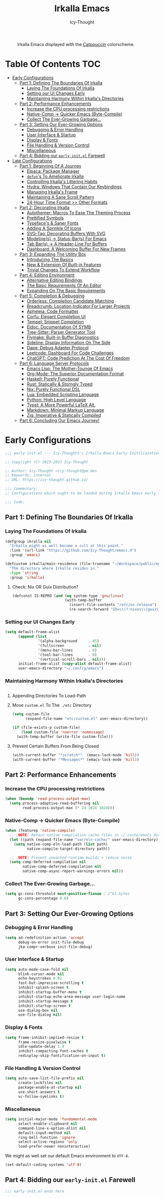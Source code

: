 #+title: Irkalla Emacs
#+author: Icy-Thought
#+language: en

#+NAME: fig:Irkalla Emacs
#+CAPTION: Irkalla Emacs displayed with the [[https://github.com/catppuccin/catppuccin][Catppuccin]] colorscheme.
[[../.github/assets/themes/catppuccin/irkalla.png]]

* Table Of Contents :TOC:
- [[#early-configurations][Early Configurations]]
  - [[#part-1-defining-the-boundaries-of-irkalla][Part 1: Defining The Boundaries Of Irkalla]]
    - [[#laying-the-foundations-of-irkalla][Laying The Foundations Of Irkalla]]
    - [[#setting-our-ui-changes-early][Setting our UI Changes Early]]
    - [[#maintaining-harmony-within-irkallas-directories][Maintaining Harmony Within Irkalla's Directories]]
  - [[#part-2-performance-enhancements][Part 2: Performance Enhancements]]
    - [[#increase-the-cpu-processing-restrictions][Increase the CPU processing restrictions]]
    - [[#native-comp---quicker-emacs-byte-compile][Native-Comp -> Quicker Emacs (Byte-Compile)]]
    - [[#collect-the-ever-growing-garbage][Collect The Ever-Growing Garbage...]]
  - [[#part-3-setting-our-ever-growing-options][Part 3: Setting Our Ever-Growing Options]]
    - [[#debugging--error-handling][Debugging & Error Handling]]
    - [[#user-interface--startup][User Interface & Startup]]
    - [[#display--fonts][Display & Fonts]]
    - [[#file-handling--version-control][File Handling & Version Control]]
    - [[#miscellaneous][Miscellaneous]]
  - [[#part-4-bidding-our-early-initel-farewell][Part 4: Bidding our =early-init.el= Farewell]]
- [[#late-configurations][Late Configurations]]
  - [[#part-1-beginning-of-a-journey][Part 1: Beginning Of A Journey]]
    - [[#elpaca-package-manager][Elpaca: Package Manager]]
    - [[#defuns-to-ameliorate-irkalla][~defun~'s To Ameliorate Irkalla]]
    - [[#controlling-irkallas-littering-habits][Controlling Irkalla's Littering Habits]]
    - [[#hydra-windows-that-contain-our-keybindings][Hydra: Windows That Contain Our Keybindings]]
    - [[#managing-irkallas-frame][Managing Irkalla's Frame]]
    - [[#maintaining-a-sane-scroll-pattern][Maintaining A Sane Scroll Pattern]]
    - [[#24-hour-time-format--other-formats][24-Hour Time Format >> Other Formats]]
  - [[#part-2-decorating-irkalla][Part 2: Decorating Irkalla]]
    - [[#autothemer-macros-to-ease-the-theming-process][Autothemer: Macros To Ease The Theming Process]]
    - [[#prettified-symbols][Prettified Symbols]]
    - [[#typefaces--saner-fonts][Typeface's & Saner Fonts]]
    - [[#adding-a-sprinkle-of-icons][Adding A Sprinkle Of Icons]]
    - [[#svg-tag-decorating-buffers-with-svg][SVG-Tag: Decorating Buffers With SVG]]
    - [[#modelines---status-bars-for-emacs][Modeline(s) -> Status-Bar(s) For Emacs]]
    - [[#tab-bars---a-header-line-for-buffers][Tab Bar(s) -> A Header-Line For Buffers]]
    - [[#dashboard-a-welcoming-buffer-for-new-frames][Dashboard: A Welcoming Buffer For New Frames]]
  - [[#part-3-expanding-the-utility-box][Part 3: Expanding The Utility Box]]
    - [[#introducing-the-basics][Introducing The Basics]]
    - [[#new--extension-of-built-in-features][New & Extension Of Built-in Features]]
    - [[#trivial-changes-to-extend-workflow][Trivial Changes To Extend Workflow]]
  - [[#part-4-editing-environment][Part 4: Editing Environment]]
    - [[#alternative-editing-bindings][Alternative Editing Bindings]]
    - [[#the-basic-requirements-of-an-editor][The Basic Requirements Of An Editor]]
    - [[#expanding-on-the-basic-requirements][Expanding On The Basic Requirements]]
  - [[#part-5-completion--debugging][Part 5: Completion & Debugging]]
    - [[#orderless-completion-candidate-matching][Orderless: Completion Candidate Matching]]
    - [[#breadcrumb-location-indicator-for-larger-projects][Breadcrumb: Location Indicator For Larger Projects]]
    - [[#apheleia-code-formatter][Apheleia: Code Formatter]]
    - [[#corfu-elegant-completion-ui][Corfu: Elegant Completion UI]]
    - [[#tempel-snippet-completion][Tempel: Snippet Completion]]
    - [[#eldoc-documentation-of-symb][Eldoc: Documentation Of SYMB]]
    - [[#tree-sitter-parser-generator-tool][Tree-Sitter: Parser Generator Tool]]
    - [[#flymake-built-in-buffer-diagnostics][Flymake: Built-in Buffer Diagnostics]]
    - [[#sideline-display-information-on-the-side][Sideline: Display Information On The Side]]
    - [[#dape-debug-adapter-protocol][Dape: Debug Adapter Protocol]]
    - [[#leetcode-dashboard-for-code-challenges][Leetcode: Dashboard For Code Challenges]]
    - [[#chatgpt-code-prediction-at-the-cost-of-freedom][ChatGPT: Code Prediction At The Cost Of Freedom]]
  - [[#part-6-language-server-protocols][Part 6: Language Server Protocols]]
    - [[#emacs-lisp-the-mother-tounge-of-emacs][Emacs Lisp: The Mother-Tounge Of Emacs]]
    - [[#org-mode-the-superior-documentation-format][Org-Mode: The Superior Documentation Format]]
    - [[#haskell-purely-functional][Haskell: Purely Functional]]
    - [[#rust-statically--storngly-typed][Rust: Statically & Storngly Typed]]
    - [[#nix-purely-functional-dsl][Nix: Purely Functional DSL]]
    - [[#lua-embedded-scripting-language][Lua: Embedded Scripting Language]]
    - [[#python-high-level-language][Python: High Level Language]]
    - [[#typst-a-more-powerful-latex-alt][Typst: A More Powerful LaTeX Alt.]]
    - [[#markdown-minimal-markup-language][Markdown: Minimal Markup Language]]
    - [[#zig-imperative--statically-compiled][Zig: Imperative & Statically Compiled]]
  - [[#part-6-concluding-our-emacs-journey][Part 6: Concluding Our Emacs Journey!]]

* Early Configurations
:PROPERTIES:
:HEADER-ARGS: :tangle ~/.config/emacs/early-init.el
:END:

#+begin_src emacs-lisp
;;; early-init.el --- Icy-Thoughts's Irkalla Emacs Early Initiliazation -*- lexical-binding: t; -*-

;; Copyright (C) 2023-2023 Icy-Thought

;; Author: Icy-Thought <icy-thought@pm.me>
;; Keywords: internal
;; URL: https://icy-thought.github.io/

;;; Commentary:
;; Configurations which ought to be loaded during Irkalla Emacs early initliazation process.

;;; Code:
#+end_src

** Part 1: Defining The Boundaries Of Irkalla

*** Laying The Foundations Of Irkalla

#+begin_src emacs-lisp
(defgroup ikralla nil
  "Irkalla might as well become a cult at this point."
  :link '(url-link "https://github.com/Icy-Thought/emacs.d")
  :group 'emacs)
#+end_src

#+begin_src emacs-lisp
(defcustom irkalla/main-residence (file-truename "~/Workspace/public/emacs.d")
  "The directory where Irkalla resides in."
  :type 'string
  :group 'irkalla)
#+end_src

**** Check: Nix OR Guix Distribution?

#+begin_src emacs-lisp
(defconst IS-REPRO (and (eq system-type 'gnu/linux)
                        (with-temp-buffer
                          (insert-file-contents "/etc/os-release")
                          (re-search-forward "ID=\\(?:nixos\\|guix\\)" nil t))))
#+end_src

*** Setting our UI Changes Early

#+begin_src emacs-lisp
(setq default-frame-alist
      (append (list
               '(alpha-background     . 85)
               '(fullscreen           . nil)
               '(menu-bar-lines       . 0)
               '(tool-bar-lines       . 0)
               '(vertical-scroll-bars . nil)))
      initial-frame-alist (copy-alist default-frame-alist)
      user-emacs-directory "~/.config/emacs")
#+end_src

*** Maintaining Harmony Within Irkalla's Directories

#+begin_src emacs-lisp
#+end_src

**** Appending Directories To Load-Path

**** Move =custom.el= To The =./etc= Directory

#+begin_src emacs-lisp
(setq custom-file
      (expand-file-name "etc/custom.el" user-emacs-directory))

(if (file-exists-p custom-file)
    (load custom-file 'noerror 'nomessage)
  (with-temp-buffer (write-file custom-file)))
#+end_src

**** Prevent Certain Buffers From Being Closed

#+begin_src emacs-lisp
(with-current-buffer "*scratch*"  (emacs-lock-mode 'kill))
(with-current-buffer "*Messages*" (emacs-lock-mode 'kill))
#+end_src

** Part 2: Performance Enhancements

*** Increase the CPU processing restrictions

#+begin_src emacs-lisp
(when (boundp 'read-process-output-max)
  (setq process-adaptive-read-buffering nil
        read-process-output-max (* 24 1024 1024)))
#+end_src

*** Native-Comp -> Quicker Emacs (Byte-Compile)

#+begin_src emacs-lisp
(when (featurep 'native-compile)
  ;; :NOTE| Retain native compilation cache files in ~/.cache/emacs directory
  (let ((path (expand-file-name "var/eln-cache/" user-emacs-directory)))
    (setq native-comp-eln-load-path (list path)
          native-compile-target-directory path))

  ;; :NOTE| Prevent unwanted runtime builds + reduce noise
  (setq comp-deferred-compilation nil
        native-comp-deferred-compilation nil
        native-comp-async-report-warnings-errors nil))
#+end_src

*** Collect The Ever-Growing Garbage...

#+begin_src emacs-lisp
(setq gc-cons-threshold most-positive-fixnum ; 2^61 bytes
      gc-cons-percentage 0.6)
#+end_src

** Part 3: Setting Our Ever-Growing Options

*** Debugging & Error Handling

#+begin_src emacs-lisp
(setq ad-redefinition-action 'accept
      debug-on-error init-file-debug
      jka-compr-verbose init-file-debug)
#+end_src

*** User Interface & Startup

#+begin_src emacs-lisp
(setq auto-mode-case-fold nil
      blink-cursor-mode nil
      echo-keystrokes 0.02
      fast-but-imprecise-scrolling t
      inhibit-splash-screen t
      inhibit-startup-buffer-menu t
      inhibit-startup-echo-area-message user-login-name
      inhibit-startup-message t
      inhibit-startup-screen t
      use-dialog-box nil
      use-file-dialog nil)
#+end_src

*** Display & Fonts

#+begin_src emacs-lisp
(setq frame-inhibit-implied-resize t
      frame-resize-pixelwise t
      idle-update-delay 1.0
      inhibit-compacting-font-caches t
      redisplay-skip-fontification-on-input t)
#+end_src

*** File Handling & Version Control

#+begin_src emacs-lisp
(setq auto-save-list-file-prefix nil
      create-lockfiles nil
      package-enable-at-startup nil
      use-short-answers t
      vc-follow-symlinks t)
#+end_src

*** Miscellaneous

#+begin_src emacs-lisp
(setq initial-major-mode 'fundamental-mode
      select-enable-clipboard nil
      command-line-x-option-alist nil
      default-input-method nil
      ring-bell-function 'ignore
      select-active-regions 'only
      load-prefer-newer noninteractive)
#+end_src

We might as well set our default Emacs environment to ~UTF-8~.

#+begin_src emacs-lisp
(set-default-coding-systems 'utf-8)
#+end_src

** Part 4: Bidding our =early-init.el= Farewell

#+begin_src emacs-lisp
;;; early-init.el ends here
#+end_src

* Late Configurations
:PROPERTIES:
:HEADER-ARGS: :tangle ~/.config/emacs/init.el
:END:

#+begin_src emacs-lisp
;;; init.el --- Initialization: Where It All Begins -*- lexical-binding: t; -*-

;; Copyright (C) 2023-2023 Icy-Thought

;; Author: Icy-Thought <icy-thought@pm.me>
;; Keywords: internal
;; URL: https://icy-thought.github.io/

;;; Commentary:
;; The main file where we include our (increasing?) Emacs modules & configurations.

;;; Code:
#+end_src

** Part 1: Beginning Of A Journey

*** Elpaca: Package Manager

**** Informing Elpaca About Irkalla's Build Time

Since Elpaca struggles to find the development build version of my Emacs, it is necessary for me to define the ~elpaca-core-date~ for it to function as intended. The reason for this is because Nix disables the ~emacs-build-time~ for the reproducible builds to work as designed.

#+begin_src emacs-lisp
(unless (<= emacs-major-version 29)
  (defvar elpaca-core-date (list (string-to-number (format-time-string "%Y%m%d")))))
#+end_src

**** Bootstrapping Elpaca

#+begin_src emacs-lisp
(defvar elpaca-installer-version 0.7)
(defvar elpaca-directory (expand-file-name "var/elpaca/" user-emacs-directory))
(defvar elpaca-builds-directory (expand-file-name "builds/" elpaca-directory))
(defvar elpaca-repos-directory (expand-file-name "repos/" elpaca-directory))
(defvar elpaca-order '(elpaca :repo "https://github.com/progfolio/elpaca.git"
                              :ref nil :depth 1
                              :files (:defaults "elpaca-test.el" (:exclude "extensions"))
                              :build (:not elpaca--activate-package)))
(let* ((repo  (expand-file-name "elpaca/" elpaca-repos-directory))
       (build (expand-file-name "elpaca/" elpaca-builds-directory))
       (order (cdr elpaca-order))
       (default-directory repo))
  (add-to-list 'load-path (if (file-exists-p build) build repo))
  (unless (file-exists-p repo)
    (make-directory repo t)
    (when (< emacs-major-version 28) (require 'subr-x))
    (condition-case-unless-debug err
        (if-let ((buffer (pop-to-buffer-same-window "*elpaca-bootstrap*"))
                 ((zerop (apply #'call-process `("git" nil ,buffer t "clone"
                                                 ,@(when-let ((depth (plist-get order :depth)))
                                                     (list (format "--depth=%d" depth) "--no-single-branch"))
                                                 ,(plist-get order :repo) ,repo))))
                 ((zerop (call-process "git" nil buffer t "checkout"
                                       (or (plist-get order :ref) "--"))))
                 (emacs (concat invocation-directory invocation-name))
                 ((zerop (call-process emacs nil buffer nil "-Q" "-L" "." "--batch"
                                       "--eval" "(byte-recompile-directory \".\" 0 'force)")))
                 ((require 'elpaca))
                 ((elpaca-generate-autoloads "elpaca" repo)))
            (progn (message "%s" (buffer-string)) (kill-buffer buffer))
          (error "%s" (with-current-buffer buffer (buffer-string))))
      ((error) (warn "%s" err) (delete-directory repo 'recursive))))
  (unless (require 'elpaca-autoloads nil t)
    (require 'elpaca)
    (elpaca-generate-autoloads "elpaca" repo)
    (load "./elpaca-autoloads")))
(add-hook 'after-init-hook #'elpaca-process-queues)
(elpaca `(,@elpaca-order))
#+end_src

Tell =Evil= to refrain from taking over the keybindings when inside ~elpaca-ui-mode~.

#+begin_src emacs-lisp
(with-eval-after-load 'evil
  (evil-make-intercept-map elpaca-ui-mode-map))
#+end_src

**** Integrating =Use-Package= With =Elpaca=

#+begin_src emacs-lisp
(elpaca elpaca-use-package
  (elpaca-use-package-mode)
  (setq use-package-always-ensure t
        use-package-compute-statistics t))
#+end_src

Another neat thing that I could do with the help of macros, is to add a ~use-feature~ macro that helps reduce the burden of writing ~use-package~ + ~:ensure nil~ and instead compress it into ~(use-feature)~!

#+begin_src emacs-lisp
(defmacro use-feature (name &rest args)
  "Similar to `use-package', but for built-in packages.
  NAME and ARGS are in `use-package'."
  (declare (indent defun))
  `(use-package ,name
     :ensure nil
     ,@args))
#+end_src

**** Allow Elpaca To Process The Changes

#+begin_src emacs-lisp
(elpaca-wait)
#+end_src

*** ~defun~'s To Ameliorate Irkalla

**** Allow Irkalla To Read Agenix Secrets (🤫)

#+begin_src emacs-lisp
(defun irkalla/read-secret-file (filename)
  "Fetch content of secrets file generated by agenix."
  (with-temp-buffer
    (insert-file-contents (concat "/run/agenix/" filename))
    (string-trim-right (buffer-string))))
#+end_src

*** Controlling Irkalla's Littering Habits

**** Automated Garbage Collection

Allowing ~gcmh~ to control Irkalla's garbage collector does have a noticeable performance increase and should therefore be added to its configuration.

#+begin_src emacs-lisp
(use-package gcmh
  :config (gcmh-mode t)
  :custom
  (gcmh-idle-delay 'auto)
  (gcmh-auto-idle-delay-factor 10)
  (gcmh-high-cons-threshold (* 16 1024 1024)))
#+end_src

**** Careful Placement Of Litter Files

#+begin_src emacs-lisp
(use-package no-littering
  :config
  (setq no-littering-etc-directory (expand-file-name "etc/" user-emacs-directory)
        no-littering-var-directory (expand-file-name "var/" user-emacs-directory))

  (with-eval-after-load 'recentf
    (add-to-list 'recentf-exclude no-littering-etc-directory)
    (add-to-list 'recentf-exclude no-littering-var-directory))

  (with-eval-after-load 'files
    (setq auto-save-file-name-transforms
          `((".*" ,(no-littering-expand-var-file-name "auto-save/") t))
          backup-directory-alist
          `((".*" . ,(no-littering-expand-var-file-name "backups/"))))))
#+end_src

*** Hydra: Windows That Contain Our Keybindings

#+begin_src emacs-lisp
(use-package pretty-hydra
  :config
  (cl-defun pretty-hydra-title (title &optional icon-type icon-name
                                      &key face height v-adjust)
    (let ((face (or face `(:inherit hydra-face-pink :height 1.2 :slant italic)))
          (height (or height 1.2))
          (v-adjust (or v-adjust 0.0)))
      (concat
       (when (and (display-graphic-p) icon-type icon-name)
         (let ((f (intern (format "nerd-icons-%s" icon-type))))
           (when (fboundp f)
             (concat (apply f (list icon-name :face face :height height :v-adjust v-adjust))
                     "  "))))
       (propertize title 'face face)))))
#+end_src

To prevent Elpaca from complaining about the missing ~:prett-hydra~ use-package keyword, we have to tell it to first wait and then proceed with the remaining configuration.

#+begin_src emacs-lisp
(elpaca-wait)
#+end_src

**** Allow Hydras To Float Mid-Air

#+begin_src emacs-lisp
(use-package hydra-posframe
  :ensure (:host github :repo "Ladicle/hydra-posframe")
  :config (hydra-posframe-mode t)
  :custom
  (hydra-posframe-border-width 2)
  (hydra-posframe-parameters '((left-fringe . 25) (right-fringe . 25))))
#+end_src

**** Defining Essential Hydras Early

***** Introducing The Main Hydras

#+begin_src emacs-lisp
(pretty-hydra-define main-hydra
  (:title (pretty-hydra-title "──｢ Phylum Cnidaria ｣──" 'mdicon "nf-md-graph")
          :color teal :quit-key "q")
  ("Main"
   (("o" launcher-hydra/body "Launcher")
    ("m" elpaca-hydra/body "Elpaca"))
   "Control"
   (("b" buffer-hydra/body "Buffer"))
   "Action"
   (("z" zone "Zooning out..."))))

(with-eval-after-load 'evil
  (evil-global-set-key 'normal (kbd "SPC") 'main-hydra/body))

(with-eval-after-load 'meow
  (meow-normal-define-key '("S-SPC" . main-hydra/body)))

#+end_src

Then we have another essential Hydra that we will tie our editing related commands to, ~editor-hydra~.

#+begin_src emacs-lisp
(pretty-hydra-define editor-hydra
  (:title (pretty-hydra-title "──｢ Chrysaora Melanaster ｣──" 'mdicon "nf-md-graph_outline")
          :color teal :quit-key "q")
  ("Action"
   (("b" eval-buffer "Eval Buf."))))

(pretty-hydra-define visual-editor-hydra
  (:title (pretty-hydra-title "──｢ (Visual) Chrysaora Melanaster ｣──" 'mdicon "nf-md-graph_outline")
          :color teal :quit-key "q")
  ("Action"
   (("e" eval-region "Eval Region"))))

(with-eval-after-load 'evil
  (evil-global-set-key 'normal (kbd ",") 'editor-hydra/body)
  (evil-global-set-key 'visual (kbd ",") 'visual-editor-hydra/body))

(with-eval-after-load 'meow
  (meow-normal-define-key '("," . editor-hydra/body)))
#+end_src

***** Expanding With Secondary Hydras

****** Buffer(s) Management

#+begin_src emacs-lisp
(pretty-hydra-define buffer-hydra
  (:title (pretty-hydra-title "──｢ Main: Buffer(s) ｣──" 'octicon "nf-oct-repo_template")
          :color teal :quit-key "q")
  ("Buffer"
   (("s" scratch-buffer   "Scratch")
    ("j" next-buffer      "Next")
    ("k" previous-buffer  "Previous"))))
#+end_src

****** Creating An Application Launcher

#+begin_src emacs-lisp
(pretty-hydra-define launcher-hydra
  (:title (pretty-hydra-title "──｢ Main: Launcher(s) ｣──" 'codicon "nf-cod-rocket")
          :color teal :quit-key "q")
  ("EWW Browse"
   (("w" (eww-browse-url "https://en.wikipedia.org") "Wikipedia"))))
#+end_src

****** Quick Access To Elpaca

#+begin_src emacs-lisp
(with-eval-after-load 'elpaca
  (pretty-hydra-define elpaca-hydra
    (:title (pretty-hydra-title "──｢ Main: Elpaca ｣──" 'pomicon "nf-pom-clean_code")
            :color teal :quit-key "q")
    ("Main"
     (("p" elpaca-manager   "Elpaca manager")
      ("r" elpaca-rebuild   "Rebuild package")
      ("i" elpaca-info      "Package info"))
     "Fetch"
     (("f" elpaca-fetch     "Specific package")
      ("e" elpaca-fetch-all "All packages"))
     "Update"
     (("m" elpaca-merge     "Specific package")
      ("a" elpaca-merge-all "All packages")))))
#+end_src

*** Managing Irkalla's Frame

**** Ability To Opacify Frames On Demand

#+begin_src emacs-lisp
(use-feature emacs
  :custom (window-combination-resize t)
  :config
  (defun irkalla/opacify-frame ()
    (let ((alpha-value
           (if (equal (frame-parameter nil 'alpha-background) 100)
               85 100)))
      (set-frame-parameter nil 'alpha-background alpha-value)
      (add-to-list 'default-frame-alist `(alpha-background . ,alpha-value))))

  (define-minor-mode irkalla/opacify-frame-mode
    "Toggle (on/off) Emacs frame transparency on demand!"
    :group 'irkalla
    :global nil
    (irkalla/opacify-frame)))
#+end_src

**** Navigating Split Windows Should Be Easy

#+begin_src emacs-lisp
(use-feature windmove
  :config
  (windmove-default-keybindings)
  (windmove-default-keybindings 'meta))
#+end_src

**** Winner: Memorize Window Settings

Enabling ~winner-mode~ is necessary if you want to create a "zoom" feature for your Emacs configuration. And by that I mean the ability to zoom into one split window and later zoom out to the previous configuration. But for us to zoom-out, it is required from our Emacs configuration to memorize the previous state and this is where ~winner-mode~ comes in!

#+begin_src emacs-lisp
(use-feature winner
  :defer t
  :config (winner-mode t))
#+end_src

***** Hydra: Window Navigation

#+begin_src emacs-lisp
(with-eval-after-load 'pretty-hydra
  (pretty-hydra-define window-hydra
    (:title (pretty-hydra-title "──｢ Base: Frame Management ｣──" 'mdicon "nf-md-dock_window")
            :color teal :quit-key "q")
    ("Main"
     (("o" irkalla/opacify-frame-mode "Opacify Frame" :toggle t))
     "Windows"
     (("f" delete-other-windows "Focus Window")
      ("u" winner-undo          "Restore Old Windows")
      ("r" winner-redo          "Redo Window Change"))))

  (pretty-hydra-define+ main-hydra ()
    ("Control"
     (("w" window-hydra/body "Window")))))
#+end_src

*** Maintaining A Sane Scroll Pattern

#+begin_src emacs-lisp
(use-feature emacs
  :config (pixel-scroll-precision-mode t)
  :custom
  (auto-window-vscroll nil)
  (fast-but-imprecise-scrolling nil)
  (hscroll-margin 1)
  (hscroll-step 1)
  (lazy-lock-defer-on-scrolling t)
  (mouse-wheel-progressive-speed nil)
  (mouse-wheel-scroll-amount '(1 ((shift) . 1)))
  (scroll-conservatively 101)
  (scroll-down-aggressively 0.01)
  (scroll-margin 3)
  (scroll-preserve-screen-position t)
  (scroll-step 1)
  (scroll-up-aggressively 0.01))
#+end_src

*** 24-Hour Time Format >> Other Formats

#+begin_src emacs-lisp
(use-feature time
  :custom
  (display-time-24hr-format t)
  (display-time-day-and-date t)
  (display-time-default-load-average nil))
#+end_src

** Part 2: Decorating Irkalla

*** Autothemer: Macros To Ease The Theming Process

Add the Irkalla theme directory to Emacs ~load-path~. Necessary for [[https://github.com/jasonm23/autothemer][Autothemer]] to recognize my customized themes.

#+begin_src emacs-lisp
(let ((themes-dir (expand-file-name "themes" irkalla/main-residence)))
  (when (file-directory-p themes-dir)
    (add-to-list 'load-path themes-dir)
    (add-to-list 'load-path (expand-file-name "template" themes-dir))))

(add-to-list 'custom-theme-load-path (concat irkalla/main-residence "/themes"))
#+end_src

What remains of us is to load the theme of our choice.

#+begin_src emacs-lisp
(use-package autothemer
  :defer 2
  :init (load-theme 'catppuccin-mocha :NO-CONFIRM))
#+end_src

*** Prettified Symbols

#+begin_src emacs-lisp
(use-feature prettify-symbols
  :hook (emacs-lisp-mode . prettify-symbols-mode)
  :custom (prettify-symbols-unprettify-at-point 'right-edge))
#+end_src

*** Typeface's & Saner Fonts

**** Fontaine: Macros To Easen The Fontification Process

#+begin_src emacs-lisp
(use-package fontaine
  :demand t
  :hook (kill-emacs . fontaine-store-latest-preset)
  :custom
  (fontaine-presets `((default)
                        ;; <- fallback values
                      (reading
                       :variable-pitch-family "Bitter"
                       :variable-pitch-height 150
                       :variable-pitch-slant normal
                       :variable-pitch-weight regular)
                      (large
                       :default-height 180
                       :default-weight semibold)
                      (t
                       :default-family "VictorMono Nerd Font"
                       :default-height 145
                       :default-weight semibold
                       :italic-weight semibold

                       :fixed-pitch-family nil
                       :fixed-pitch-height 145
                       :fixed-pitch-slant normal
                       :fixed-pitch-weight semibold

                       :variable-pitch-family "VictorMono Nerd Font Mono"
                       :variable-pitch-height 1.00
                       :variable-pitch-slant italic
                       :variable-pitch-weight semibold)))
  :config (fontaine-set-preset (or (fontaine-restore-latest-preset) 'default)))
#+end_src

We also want to create a mode for the ~reading~ preset to activate/deactivate from a Hydra.

#+begin_src emacs-lisp
(defun irkalla/manuscript-toggle ()
  "Toggle buffer appearance for a touch of sophistication."
  (if (eq (symbol-value 'fontaine-current-preset) 'regular)
      (fontaine-set-preset 'reading)
    (fontaine-set-preset 'regular)))

(define-minor-mode irkalla/manuscript-mode
  "Paint our buffers with the ancient manuscript style."
  :group 'irkalla
  :global nil
  (irkalla/manuscript-toggle))
#+end_src

***** Hydra: Append Font Controls

#+begin_src emacs-lisp
(with-eval-after-load 'pretty-hydra
  (pretty-hydra-define+ window-hydra ()
    ("Main"
     (("t" fontaine-set-preset "Fontaine Preset")
      ("m" irkalla/manuscript-mode "Manuscript Mode" :toggle t)))))
#+end_src

**** Remapping Face's & Adding Text Zoom Feature

Displaying all languages with the same font is cursed and lucky enough Emacs provides a proper way to deal with such cursed behavior! With the help of ~set-fontset-font~ we can inform Emacs about the fonts we'd like it to use when displaying content written in a given language.

#+begin_src emacs-lisp
(use-feature face-remap
  :hook (text-mode . variable-pitch-mode)
  :bind (("C-0" . (lambda () (interactive) (text-scale-increase 0.0)))
         ("C-+" . (lambda () (interactive) (text-scale-increase 0.5)))
         ("C--" . (lambda () (interactive) (text-scale-decrease 0.5))))
  :config
  (set-fontset-font t 'arabic (font-spec :family "Scheherazade New") nil 'prepend)
  (set-fontset-font t 'han    (font-spec :family "Sarasa Mono CL")   nil 'prepend)
  (set-fontset-font t 'symbol (font-spec :family "Noto Color Emoji") nil 'append))
#+end_src

**** Changing The Slants A Bit

#+begin_src emacs-lisp
(use-feature font-lock
  :custom-face
  (font-lock-builtin-face       ((t (:slant italic))))
  (font-lock-comment-face       ((t (:slant italic))))
  (font-lock-doc-face           ((t (:slant italic))))
  (font-lock-function-name-face ((t (:slant italic :weight bold))))
  (font-lock-keyword-face       ((t (:slant italic))))
  (font-lock-preprocessor-face  ((t (:weight bold))))
  (font-lock-string-face        ((t (:slant italic)))))
#+end_src

*** Adding A Sprinkle Of Icons

#+begin_src emacs-lisp
(use-package nerd-icons
  :custom
  (nerd-icons-font-family (when (featurep 'fontaine)
                            (plist-get (fontaine--get-preset-properties 'default) :default-family)))
  (nerd-icons-scale-factor 1.05))
#+end_src

We should also be able to complete the icons as we do on other platforms.

#+begin_src emacs-lisp
(use-package nerd-icons-completion
  :after (marginalia)
  :hook (marginalia-mode . nerd-icons-completion-mode))
#+end_src

*** SVG-Tag: Decorating Buffers With SVG

#+begin_src emacs-lisp
(use-package svg-tag-mode
  :hook ((prog-mode text-mode) . svg-tag-mode)
  :config
  <<svg-tag-constants>>
  <<svg-tag-progress-bar>>
  <<svg-tag-patterns>>)
#+end_src

**** Defining Constants
:PROPERTIES:
:HEADER-ARGS: :tangle no
:END:

#+NAME: svg-tag-constants
#+begin_src emacs-lisp
(defconst date-re "[0-9]\\{4\\}-[0-9]\\{2\\}-[0-9]\\{2\\}")
(defconst time-re "[0-9]\\{2\\}:[0-9]\\{2\\}")
(defconst day-re "[A-Za-z]\\{3\\}")
(defconst day-time-re (format "\\(%s\\)? ?\\(%s\\)?" day-re time-re))
#+end_src

**** Adding A Progress Bar
:PROPERTIES:
:HEADER-ARGS: :tangle no
:END:

#+NAME: svg-tag-progress-bar
#+begin_src emacs-lisp
(defun svg-progress-percent (value)
  (svg-image (svg-lib-concat
              (svg-lib-progress-bar (/ (string-to-number value) 100.0)
                                    nil :margin 0 :stroke 2 :radius 3 :padding 2 :width 11)
              (svg-lib-tag (concat value "%")
                           nil :stroke 0 :margin 0)) :ascent 'center)

  (defun svg-progress-count (value)
    (let* ((seq (mapcar #'string-to-number (split-string value "/")))
           (count (float (car seq)))
           (total (float (cadr seq))))
      (svg-image (svg-lib-concat
                  (svg-lib-progress-bar (/ count total) nil :margin 0 :stroke 2 :radius 3 :padding 2 :width 11)
                  (svg-lib-tag value nil :stroke 0 :margin 0)) :ascent 'center))))
#+end_src

**** Specifying Tagging Patterns
:PROPERTIES:
:HEADER-ARGS: :tangle no
:END:

#+NAME: svg-tag-patterns
#+begin_src emacs-lisp
(setq svg-tag-tags
      `(;; Watever tags we choose shall be materialized!
        <<svg-tagging-general>>
        <<svg-tagging-org-mode>>))
#+end_src

***** SVG Tagging: General

#+NAME: svg-tagging-general
#+begin_src emacs-lisp
;; :TODO| Reduce to a more general solution
;; :NOTE| Reduce to a more general solution
;; :FIXME| There is more regexp
;; :HACK| Fix this regexp
;; :WARN| This needs to be fixed

("\\([:]\\(?:TODO\\|todo\\)|.*\\)" . ((lambda (tag)
                                        (svg-tag-make tag :face 'org-todo :inverse t :crop-left t :beg 6))))

("\\([:]\\(?:TODO\\|todo\\)*|\\)" . ((lambda (tag)
                                       (svg-tag-make tag :face 'org-todo :inverse nil :margin 0 :crop-right t :beg 1 :end -1))))

("\\([:]\\(?:WARN\\|warn\\)|.*\\)" . ((lambda (tag)
                                        (svg-tag-make tag :face 'org-priority :inverse t :crop-left t :beg 7))))

("\\([:]\\(?:FIXME\\|fixme\\)|.*\\)" . ((lambda (tag)
                                          (svg-tag-make tag :face 'org-upcoming-deadline :inverse t :crop-left t :beg 7))))

("\\([:]\\(?:FIXME\\|fixme\\)*|\\)" . ((lambda (tag)
                                         (svg-tag-make tag :face 'org-upcoming-deadline :inverse nil :margin 0 :crop-right t :beg 1 :end -1))))

("\\([:]\\(?:HACK\\|PERF\\|MARK\\|hack\\)|.*\\)" . ((lambda (tag)
                                                      (svg-tag-make tag :face 'org-priority :inverse t :crop-left t :beg 6))))

("\\([:]\\(?:HACK\\|hack\\|PERF\\|WARN\\|warn\\|MARK\\)*|\\)" . ((lambda (tag)
                                                                   (svg-tag-make tag :face 'org-priority :inverse nil :margin 0 :crop-right t :beg 1 :end -1))))

("\\([:]\\(?:NOTE\\|note\\)|.*\\)" . ((lambda (tag)
                                        (svg-tag-make tag :face 'org-footnote :inverse t :crop-right t :beg 6))))

("\\([:]\\(?:NOTE\\|note\\)*|\\)" . ((lambda (tag)
                                       (svg-tag-make tag :face 'org-footnote :inverse nil :margin 0 :crop-right t :beg 1 :end -1))))
#+end_src

***** SVG Tagging: Org-Mode

#+NAME: svg-tagging-org-mode
#+begin_src emacs-lisp
;; Org tags :THIS:
;; ("\\(:[A-Za-z0-9]+:\\)" . ((lambda (tag)
;;                              (svg-tag-make tag :beg 1 :end -1 :inverse t))))

;; Task priority [#a]
("\\[#[a-zA-Z]\\]" . ((lambda (tag)
                        (svg-tag-make tag :face 'org-priority :beg 2 :end -1 :margin 0 :inverse t))))

;; Progress (percentage): [45%]
("\\(\\[[0-9]\\{1,3\\}%\\]\\)" . ((lambda (tag)
                                    (svg-progress-percent (substring tag 1 -2)))))

;; Progress (fraction): [1/3]
("\\(\\[[0-9]+/[0-9]+\\]\\)" . ((lambda (tag)
                                  (svg-progress-count (substring tag 1 -1)))))

;; Org TAGS
(":TODO:"              . ((lambda (tag) (svg-tag-make "TODO"         :face 'org-todo))))
(":WIP:"               . ((lambda (tag) (svg-tag-make "WIP"          :face 'org-cite))))
(":DONE:"              . ((lambda (tag) (svg-tag-make "DONE"         :face 'org-done))))
(":NOTE:"              . ((lambda (tag) (svg-tag-make "NOTE"))))
("SCHEDULED:"          . ((lambda (tag) (svg-tag-make "SCHEDULED"    :face 'org-warning))))
("DEADLINE:"           . ((lambda (tag) (svg-tag-make "DEADLINE"     :face 'org-priority))))
("^#\\+begin_src"      . ((lambda (tag) (svg-tag-make "BEGIN_SRC"    :face 'org-block-begin-line))))
("^#\\+end_src"        . ((lambda (tag) (svg-tag-make "END_SRC"      :face 'org-block-end-line))))
("^#\\+begin_export"   . ((lambda (tag) (svg-tag-make "BEGIN_EXPORT" :face 'org-block-begin-line))))
("^#\\+end_export"     . ((lambda (tag) (svg-tag-make "END_EXPORT"   :face 'org-block-end-line))))
("^#\\+begin_example"  . ((lambda (tag) (svg-tag-make "EXAMPLE"      :face 'org-block-begin-line))))
("^#\\+end_example"    . ((lambda (tag) (svg-tag-make "EXAMPLE"      :face 'org-block-end-line))))
("^#\\+begin_quote"    . ((lambda (tag) (svg-tag-make "QUOTE"        :face 'org-quote :italic t))))
("^#\\+end_quote"      . ((lambda (tag) (svg-tag-make "QUOTE"        :face 'org-quote :italic t))))
("^#\\+begin_sidenote" . ((lambda (tag) (svg-tag-make "SIDENOTE"     :face 'org-quote :italic t))))
("^#\\+end_sidenote"   . ((lambda (tag) (svg-tag-make "SIDENOTE"     :face 'org-quote :italic t))))
("^#\\+RESULTS:"       . ((lambda (tag) (svg-tag-make "RESULTS"      :face 'org-done :underline nil))))
(":X"                  . ((lambda (tag) (svg-tag-make "[X]"          :face 'org-checkbox-statistics-done))))
(":-"                  . ((lambda (tag) (svg-tag-make "[-]"          :face 'org-checkbox))))

;; Citation of the form [cite:@Knuth:1984]
("\\(\\[cite:@[A-Za-z]+:\\)" . ((lambda (tag)
                                  (svg-tag-make tag :inverse t :beg 7 :end -1 :crop-right t))))

("\\[cite:@[A-Za-z]+:\\([0-9]+\\]\\)" . ((lambda (tag)
                                           (svg-tag-make tag :end -1 :crop-left t))))

;;; Works for stuff like :XXX|YYY:
("\\(:[A-Z]+\\)\|[a-zA-Z#0-9]+:" . ((lambda (tag)
                                      (svg-tag-make tag :beg 1 :inverse t :margin 0 :crop-right t))))

(":[A-Z]+\\(\|[a-zA-Z#0-9]+:\\)" . ((lambda (tag)
                                      (svg-tag-make tag :beg 1 :end -1 :margin 0 :crop-left t))))

;; Active date (with or without day name, with or without time) <2023-04-03 Sun 17:45>
(,(format "\\(<%s>\\)" date-re) . ((lambda (tag)
                                     (svg-tag-make tag :beg 1 :end -1 :margin 0))))

(,(format "\\(<%s \\)%s>" date-re day-time-re) . ((lambda (tag)
                                                    (svg-tag-make tag :beg 1 :inverse t :crop-right t :margin 0 :face 'org-agenda-date))))

(,(format "<%s \\(%s>\\)" date-re day-time-re) . ((lambda (tag)
                                                    (svg-tag-make tag :end -1 :inverse nil :crop-left t :margin 0 :face 'org-agenda-date))))
#+end_src

*** Modeline(s) -> Status-Bar(s) For Emacs

**** Doom: A Rather Doomed Modeline

#+begin_src emacs-lisp
(use-package doom-modeline
  :init (doom-modeline-mode)
  :custom
  (doom-modeline-bar-width 4)
  (doom-modeline-buffer-file-name 'relative-to-project)
  (doom-modeline-github t)
  (doom-modeline-github-interval (* 30 60))
  (doom-modeline-height 35)
  (when (display-graphic-p) (doom-modeline-hud t)))
#+end_src

**** Spaceline: Powerline Styled Modeline
:PROPERTIES:
:HEADER-ARGS: :tangle no
:END:

#+begin_src emacs-lisp
(use-package spaceline
  :init (spaceline-spacemacs-theme)
  :custom
  (powerline-default-separator 'arrow)
  (spaceline-highlight-face-func #'spaceline-highlight-face-evil-state)
  :config (spaceline-toggle-minor-modes-off))
#+end_src

**** Mini-Echo: Minimalism Inspired Modeline
:PROPERTIES:
:HEADER-ARGS: :tangle no
:END:

#+begin_src emacs-lisp
(use-package mini-echo
  :after (nerd-icons)
  :config (mini-echo-mode t)
  :custom
  (mini-echo-default-segments
   '( :long ("evil" "major-mode" "vcs" "buffer-position" "envrc"
             "buffer-size" "flymake" "process" "selection-info"
             "narrow" "macro" "profiler" "repeat")
      :short ("evil" "major-mode" "buffer-position"
              "flymake" "process" "selection-info" "narrow"
              "macro" "profiler" "repeat")))
  (mini-echo-separator " ")
  (mini-echo-update-interval 0.2)
  (mini-echo-right-padding 1))
#+end_src

*** Tab Bar(s) -> A Header-Line For Buffers

**** Centaur Tabs: A Header Line For Buffers

#+begin_src emacs-lisp
(use-package centaur-tabs
  :defer 2
  :bind (:map centaur-tabs-mode-map
              ("C-<prior>"   . #'centaur-tabs-backward-group)
              ("C-<next>"    . #'centaur-tabs-forward-group)
              ("M-<prior>"   . #'centaur-tabs-backward)
              ("M-<next>"    . #'centaur-tabs-forward)
              ("M-S-<prior>" . #'centaur-tabs-move-current-tab-to-left)
              ("M-S-<next>"  . #'centaur-tabs-move-current-tab-to-right))
  :init (centaur-tabs-mode t)
  :config
  (setq centaur-tabs-set-icons t
          centaur-tabs-cycle-scope 'tabs
          centaur-tabs-enable-key-bindings t
          centaur-tabs-height 32
          centaur-tabs-left-edge-margin nil
          centaur-tabs-set-bar 'under
          centaur-tabs-show-count nil
          centaur-tabs-set-modified-marker t
          centaur-tabs-show-navigation-buttons t
          centaur-tabs-show-new-tab-button t
          centaur-tabs-adjust-buffer-order t)

  (centaur-tabs-headline-match)
  (centaur-tabs-enable-buffer-reordering)
  (centaur-tabs-group-by-projectile-project)
  (setq x-underline-at-descent-line t)

    ;; :NOTE| We do not want Centaur-Tabs everywhere, do we?
  (dolist (prefix '("*" " *" ;; all temporary buffers
                    "consult-partial-preview"
                    "Ement"
                    "magit"))
    (add-to-list 'centaur-tabs-excluded-prefixes prefix)))
#+end_src

**** Tabspaces: Buffer Isolated Workspaces
:PROPERTIES:
:HEADER-ARGS: :tangle no
:END:

#+begin_src emacs-lisp
(use-package tabspaces
  :config (tabspaces-mode t)
  :commands (tabspaces-switch-or-create-workspace
             tabspaces-open-or-create-project-and-workspace)
  :custom
  (tabspaces-keymap-prefix "C-c p")
  (tabspaces-use-filtered-buffers-as-default t)
  (tabspaces-default-tab "Default")
  (tabspaces-remove-to-default t)
  (tabspaces-include-buffers '("*scratch*"))
  (tabspaces-initialize-project-with-todo t)
  (tabspaces-todo-file-name "project-todo.org")
  (tabspaces-session t)
  :config
  ;; ~Consult-Buffer~ -> filter buffers by workspace
  (with-eval-after-load 'consult
    (consult-customize consult--source-buffer :hidden t :default nil)
    (defvar consult--source-workspace
      (list :name     "Workspace Buffers"
            :narrow   ?w
            :history  'buffer-name-history
            :category 'buffer
            :state    #'consult--buffer-state
            :default  t
            :items    (lambda ()
                        (consult--buffer-query
                         :predicate #'tabspaces--local-buffer-p
                         :sort 'visibility
                         :as #'buffer-name)))

      "Set workspace buffer list for consult-buffer.")
    (add-to-list 'consult-buffer-sources 'consult--source-workspace)))
#+end_src

To ease the navigation between the growing tabs, we could add navigation bindings akin to the once we have for windows in browsers.

#+begin_src emacs-lisp
(use-feature tab-bar
  :config (tab-bar-mode t)
  :bind (("C-<next>" . tab-next)
         ("C-<prior>" . tab-previous))
  :custom
  (tab-bar-show 1)
  (tab-bar-tab-hints t)
  (tab-bar-new-tab-choice "*dashboard*"))
#+end_src

*** Dashboard: A Welcoming Buffer For New Frames

#+begin_src emacs-lisp
(use-package dashboard
  :after (nerd-icons)
  :commands (dashboard-refresh-buffer)
  :hook (dashboard-mode . hl-line-mode)
  :custom-face
  (dashboard-heading           ((t (:weight regular))))
  (dashboard-banner-logo-title ((t (:weight regular))))
  :custom
  (initial-buffer-choice (lambda ()
                           (dashboard-refresh-buffer)
                           (get-buffer dashboard-buffer-name)))

  (dashboard-display-icons-p t)
  (dashboard-icon-type 'nerd-icons)

  (dashboard-banner-logo-title "Welcome To The Underworld, Human. - Irkalla")
  (dashboard-center-content t)
  (dashboard-modify-heading-icons '((recents . "file-text")
                                    (bookmarks . "book")))
  (dashboard-startup-banner (concat irkalla/main-residence "/logos/owl-skull.svg"))
  (dashboard-path-max-length 20)
  (dashboard-set-heading-icons t)
  (dashboard-set-file-icons t)
  (dashboard-set-init-info t)
  ;; (dashboard-projects-switch-function 'irkalla/switch-project-by-name) ;; :TODO| setup a projectile consult switcher
  (dashboard-week-agenda t)

  (dashboard-set-navigator t)
  (dashboard-navigator-buttons
   `(
     ((,(nerd-icons-octicon "nf-oct-mark_github" :height 1.2 :v-adjust 0.0)
       "Homepage"
       "Browse my personal GitHub profile home."
       (lambda (&rest _) (browse-url "https://github.com/Icy-Thought")))

      (,(nerd-icons-mdicon "nf-md-download" :height 1.2 :v-adjust 0.0)
       "Elpaca Manager"
       "Manage Irkalla Emacs packages."
       (lambda (&rest _) (elpaca-manager)))

      (,(nerd-icons-mdicon "nf-md-refresh" :height 1.2 :v-adjust 0.0)
       "Restart Emacs.."
       "Restart Irkalla Emacs instance."
       (lambda (&rest _) (restart-emacs))))))

  (dashboard-items '((recents   . 5)
                     (bookmarks . 5)
                     (projects  . 5)
                     (agenda    . 5)
                     (registers . 5)))

  (dashboard-item-names '(("Recent Files:" . "Recently opened files:")
                          ("Agenda for today:" . "Today's agenda:")
                          ("Agenda for the coming week:" . "Agenda:"))))
#+end_src

**** Hydra: Dashboard Launch Option

#+begin_src emacs-lisp
(with-eval-after-load 'pretty-hydra
  (pretty-hydra-define+ launcher-hydra ()
    ("Application"
     (("RET" dashboard-refresh-buffer "Dashboard")))))
#+end_src

** Part 3: Expanding The Utility Box

*** Introducing The Basics

**** Spawn Emacs Everywhere

#+begin_src emacs-lisp
(use-package emacs-everywhere
  :commands (emacs-everywhere)
  :custom (emacs-everywhere-copy-command (list "cat" "%f" "|" "cb" "copy")))

#+end_src

**** Trace Performance Hiccups

#+begin_src emacs-lisp
(use-package esup
  :commands (esup)
  :custom (esup-depth 0))
#+end_src

**** ~C-h~ On Steroids

#+begin_src emacs-lisp
(use-package helpful
  :bind
  ([remap describe-callable]    . helpful-callable)
  ([remap describe-function]    . helpful-function)
  ([remap describe-variable]    . helpful-variable)
  ([remap describe-key]         . helpful-key)
  ([remap view-emacs-debugging] . helpful-at-point)
  :pretty-hydra
  ((:title (pretty-hydra-title "──｢ Utilities: Helpful ｣──" 'mdicon "nf-md-help_network")
           :color teal :quit-key "q")
   ("Describe"
    (("k" helpful-key      "Key(s)")
     ("f" helpful-function "Function(s)")
     ("F" helpful-callable "Interactive function(s)")
     ("v" helpful-variable "Variable(s)")
     ("c" helpful-command  "Command(s)"))
    "Action"
    (("p" helpful-at-point "SYMB at point"))))
  :init (setq help-window-select t))
#+end_src

Since we created our Hydra with ~:pretty-hydra~ keyword, we can just append our new hydra to our main Hydra.

#+begin_src emacs-lisp
(with-eval-after-load 'pretty-hydra
  (pretty-hydra-define+ main-hydra ()
    ("Main"
     (("h" helpful-hydra/body "Helpful")))))
#+end_src

**** A Minimal Capture Toolkit

As of now, screenshot is not useful because of how I maintain my system clipboard. (~cb~ instead of ~xclip~)

#+begin_src emacs-lisp
(use-package screenshot
  :ensure (:host github :repo "tecosaur/screenshot")
  :commands (screenshot))
#+end_src

**** Controlling Recent Files

#+begin_src emacs-lisp
(use-feature recentf
  :defer 1
  :custom
  (recentf-save-file-modes #o600)
  (recentf-max-saved-items 1024)
  (recentf-auto-cleanup 600)
  (recentf-exclude '(;; Compressed files & Archives
                     "\\.tar$" "\\.tbz2$" "\\.tbz$" "\\.tgz$"
                     "\\.bz2$" "\\.bz$" "\\.gz$" "\\.gzip$" "\\.xz$" "\\.zpaq$"
                     "\\.lz$" "\\.lrz$" "\\.lzo$" "\\.lzma$" "\\.shar$" "\\.kgb$"
                     "\\.zip$" "\\.Z$" "\\.7z$" "\\.rar$"
                     ;; TRAMP
                     "^/sudo:" "^/ssh:"
                     ;; Emacs-Everywhere
                     "/tmp/emacs-everywhere")))
#+end_src

**** Chinese, Japanese & Korean
:PROPERTIES:
:HEADER-ARGS: :tangle no
:END:

#+begin_src emacs-lisp
(use-package pyim
  :bind (:map text-mode-map
              ("M-j" pyim-convert-string-at-point))
  :custom
  (pyim-default-scheme 'quanpin)
  (pyim-page-tooltip 'posframe)
  (pyim-page-length 5)
  (pyim-directory (no-littering-expand-var-file-name "pyim/"))
  (pyim-dcache-directory (pyim-directory "dcache/")))
#+end_src

Also, I want several dictionaries to learn & recall the definitions of several words.

#+begin_src emacs-lisp
(use-package pyim-basedict
  :after (pyim)
  :hook (pyim-mode . pyim-basedict-enable))

(use-package youdao-dictionary
  :commands (youdao-dictionary-search-at-point-posframe)
  :bind (("C-c y" youdao-dictionary-search-at-point-posframe)))
#+end_src

*** New & Extension Of Built-in Features

**** Popper: Pop-up Related Buffers On Demand

#+begin_src emacs-lisp
(use-package popper
  :preface
  (defun popper-display-vertical-popup (buffer &optional alist)
    (display-buffer-in-side-window buffer (append alist
                                                  `((window-width 0.5)
                                                    (side . right)
                                                    (slot . 1)))))

  (defun popper-select-vertical-popup (buffer &optional alist)
    (let ((window (popper-display-vertical-popup buffer alist)))
      (select-window window)))
  :config
  (popper-mode t)
  (popper-echo-mode t)
  :custom
  (popper-group-function #'popper-group-by-directory)
  (popper-display-function #'popper-select-vertical-popup)
  (popper-reference-buffers '(help-mode
                              "\\*Messages\\*"
                              "\\*Async Shell Command\\*"
                              ("Output\\*$" . hide)
                              ("*Python*" . hide)
                              (compilation-list-mode . hide)

                              ;; :NOTE| terminal-related
                              "^\\*eat.*\\*$"    eat-mode
                              "^\\*eshell.*\\*$" eshell-mode
                              "^\\*shell.*\\*$"  shell-mode
                              "^\\*term.*\\*$"   term-mode
                              "^\\*vterm.*\\*$"  vterm-mode)))
#+end_src

***** Hydra: Adding Popper Bindings

#+begin_src emacs-lisp
(with-eval-after-load 'pretty-hydra
  (pretty-hydra-define popper-hydra
    (:title (pretty-hydra-title "──｢ Utilities: Popper ｣──" 'mdicon "nf-md-lightbulb_on_outline")
            :color teal :quit-key "q")
    ("Action(s)"
     (("t" popper-toggle      "Un/Toggle Popup")
      ("j" popper-cycle       "Cycle Between Popup(s)")
      ("s" popper-toggle-type "Add Buf. To Popup"))))

  (pretty-hydra-define+ main-hydra ()
    ("Action"
     (("t" popper-hydra/body "Popper")))))
#+end_src

**** Dired: Built-in Emacs File Manager

Being able to drag from/to Emacs is always a pleasurable feeling. Thus I shall add that minor feature to Irkalla.

#+begin_src emacs-lisp
(use-feature dired
  :config
  (setq mouse-drag-and-drop-region-cross-program t
        mouse-1-click-follows-link nil)
  :custom (dired-mouse-drag-files t))
#+end_src

I also would like =Dired= to be able to launch certain file-extensions with certain external programs.

#+begin_src emacs-lisp
(use-feature dired-x
  :after (dired)
  :preface
  (defun dired-external-launch (application extensions)
    "External `APPLICATION' used for launching specific file-extensions."
    (let ((pattern (concat "\\." (regexp-opt extensions t) "$"))
          (entry (list pattern application)))
      (add-to-list 'dired-guess-shell-alist-user entry)))
  :custom
  (dired-external-launch
   (if (eq system-type 'gnu/linux) "mpv" "xdg-open")
   '("avi" "flv" "mkv" "mov" "mp3" "mp4" "mpeg" "mpg" "ogg" "ogm" "wav" "wmv"))

  (dired-external-launch
   (if (eq system-type 'gnu/linux) "libreoffice" "xdg-open")
   '("doc" "docx"  "odt" "xls" "xlsx")))
#+end_src

Lastly, I want the different type of directories to have some form of syntax highlighting.

#+begin_src emacs-lisp
(use-package diredfl
  :after (dirvish)
  :hook ((dired-mode dirvish-directory-view-mode) . diredfl-mode)
  :custom-face (diredfl-dir-name ((t :bold t))))
#+end_src

***** Dirvish: Polishing Dired + Batteries

#+begin_src emacs-lisp
(use-package dirvish
  :after (dired)
  :bind (("C-c f" . dirvish-side)
         :map dirvish-mode-map
         ("a"   . dirvish-quick-access)
         ("f"   . dirvish-file-info-menu)
         ("y"   . dirvish-yank-menu)
         ("N"   . dirvish-narrow)
         ("^"   . dirvish-history-last)
         ("h"   . dirvish-history-jump)
         ("s"   . dirvish-quicksort)
         ("v"   . dirvish-vc-menu)
         ("TAB" . dirvish-subtree-toggle)
         ("M-f" . dirvish-history-go-forward)
         ("M-b" . dirvish-history-go-backward)
         ("M-l" . dirvish-ls-switches-menu)
         ("M-m" . dirvish-mark-menu)
         ("M-t" . dirvish-layout-toggle)
         ("M-s" . dirvish-setup-menu)
         ("M-e" . dirvish-emerge-menu)
         ("M-j" . dirvish-fd-jump)
         ("<mouse-1>" . dirvish-subtree-toggle-or-open)
         ("<mouse-2>" . dired-mouse-find-file-other-window)
         ("<mouse-3>" . dired-mouse-find-file))
  :config
  (dirvish-override-dired-mode t)
  (dirvish-peek-mode t)
  (dirvish-side-follow-mode t)
  :custom
  (dirvish-side-width 30)
  (dirvish-use-header-line t)
  (dirvish-fd-default-dir "~/")
  (dirvish-quick-access-entries
   '(("h" "~/"                          "Home")
     ("d" "~/Downloads/"                "Downloads")
     ("m" "/mnt/"                       "Drives")
     ("l" "~/Library/unexplored"        "Library")
     ("t" "~/.local/share/Trash/files/" "Rubbish Bin")))
  (dirvish-mode-line-format '(:left (sort symlink) :right (omit yank index)))
  (dirvish-attributes '(nerd-icons file-time file-size collapse subtree-state vc-state git-msg))
  (dired-listing-switches "-l --almost-all --human-readable --group-directories-first --no-group"))
#+end_src

**** Which Key Was It Again???

#+begin_src emacs-lisp
(use-package which-key
  :diminish which-key-mode
  :config
  (which-key-mode t)
  (which-key-setup-minibuffer)
  :custom
  (which-key-allow-evil-operators t)
  (which-key-idle-delay 0.3)
  (which-key-show-remaining-keys t)
  (which-key-separator " → ")
  (which-key-sort-order 'which-key-prefix-then-key-order))
#+end_src

**** Consult: Search & Navigation Commands

#+begin_src emacs-lisp
(use-package consult
  :hook (completion-list-mode . consult-preview-at-point-mode)
  :config
  (setq register-preview-delay 0.5
        register-preview-function #'consult-register-format)
  (advice-add #'register-preview :override #'consult-register-window)

  ;; Consult -> select xref locations with preview
  (setq xref-show-xrefs-function #'consult-xref
        xref-show-definitions-function #'consult-xref)
  :custom
  (consult-narrow-key "<") ;; "C-+"
  (consult-customize consult-theme :preview-key '(:debounce 0.2 any)
                     consult-ripgrep consult-git-grep consult-grep
                     consult-bookmark consult-recent-file consult-xref
                     consult--source-bookmark consult--source-file-register
                     consult--source-recent-file consult--source-project-recent-file
                     :preview-key '(:debounce 0.4 any)))
#+end_src

Allowing consult to interact with my ever-growing projects is something I consider to be useful.

#+begin_src emacs-lisp
(use-package consult-projectile
  :after (consult projectile))
#+end_src

***** Hydra: Consult Bindings

#+begin_src emacs-lisp
(with-eval-after-load 'pretty-hydra
  (pretty-hydra-define consult-hydra
    (:title (pretty-hydra-title "──｢ Utilities: Consult ｣──" 'mdicon "nf-md-console")
            :color teal :quit-key "q")
    ("Main"
     (("f" consult-fd                        "Find files by NAME")
      ("r" consult-recent-file               "Recent files")
      ("p" consult-projectile-switch-project "Switch project")
      ("/" consult-ripgrep                   "Grep <- REGEXP"))
     "Action"
     (("B" consult-bookmark                  "Open named bookmark")
      ("h" consult-history                   "Insert STR from hist.")
      ("y" consult-yank-pop                  "Paste yank <- reg.")
      ("t" consult-theme                     "Switch Theme"))))

  (pretty-hydra-define+ main-hydra ()
    ("Action"
     (("f" consult-hydra/body "Consult"))))

  (pretty-hydra-define editor-consult-hydra
    (:title (pretty-hydra-title "──｢ Utilities: Consult ｣──" 'mdicon "nf-md-console")
            :color teal :quit-key "q")
    ("Language Server"
     (("m" consult-mark                      "Jump -> marker")
      ("M" consult-global-mark               "Glob. jump -> marker")
      ("o" consult-outline                   "Jump -> buffer outlines")
      ("[" consult-flymake                   "Jump -> Flymake diagnostics")
      ("]" consult-compile-error             "Jump -> compile-error in buffer"))))

  (pretty-hydra-define+ editor-hydra ()
    ("Control"
     (("f" editor-consult-hydra/body "Consult"))))

  (pretty-hydra-define+ buffer-hydra ()
    ("Consult"
     (("b" consult-buffer                    "Switch buffer")
      ("B" consult-projectile-buffer         "Switch -> project buffer")
      ("w" consult-buffer-other-window       "Buf. switch -> Split"))))

  (pretty-hydra-define+ helpful-hydra ()
    ("Action"
     (("?" consult-man                       "Consult 'MAN'-page(s)")
      ("i" consult-info                      "Consult 'MANUAL'")))))
#+end_src

**** Embark: Mini-Buffer Actions

#+begin_src emacs-lisp
(use-package embark
  :hook (eldoc-documentation-functions . embark-eldoc-first-target)
  :custom
  (embark-prompter #'embark-completing-read-prompter)
  (embark-indicators '(embark-minimal-indicator
                       embark-highlight-indicator
                       embark-isearch-highlight-indicator))
  :config
  (setq prefix-help-command #'embark-prefix-help-command)
  ;; Hide the mode line of the Embark live/completions buffers
  (add-to-list 'display-buffer-alist
               '("\\`\\*Embark Collect \\(Live\\|Completions\\)\\*"
                 nil
                 (window-parameters (mode-line-format . none)))))
#+end_src

Well, since =Embark= and =Consult= can be linked... I do not see a reason for their seperation.

#+begin_src emacs-lisp
(use-package embark-consult
  :after (embark consult)
  :hook (embark-collect-mode . consult-preview-at-point-mode))
#+end_src

***** Hydra: Embark Bindings

#+begin_src emacs-lisp
(with-eval-after-load 'pretty-hydra
  (pretty-hydra-define embark-hydra
    (:title (pretty-hydra-title "──｢ Utilities: Embark ｣──" 'mdicon "nf-md-lightbulb_on_outline")
            :color teal :quit-key "q")
    ("Action(s)"
     (("a" embark-act      "Prompt -> perform")
      ("d" embark-dwim     "Run default on buffer"))
     "Documentation"
     (("h" embark-bindings "Explore Emacs bindings"))))

  (pretty-hydra-define+ main-hydra ()
    ("Action"
     (("e" embark-hydra/body "Embark")))))
#+end_src

**** Vertico: Mini-Buffer On Steroids

#+begin_src emacs-lisp
(use-package vertico
  :config (vertico-mode t)
  :custom
  (vertico-cycle t)
  (vertico-multiform-categories
   '((file grid reverse)
     (consult-location buffer)
     (consult-grep buffer)
     (minor-mode reverse)
     (imenu buffer)
     (t unobtrusive)))

  (vertico-multiform-commands
   '((consult-dir reverse)
     (execute-extended-command flat)
     (embark-prefix-help-command reverse)
     (completion-at-point reverse))))
#+end_src

Items displayed within =Vertico= should be clickable by the mouse, for whatever reason I choose to use the mouse.

#+begin_src emacs-lisp
(use-feature vertico-mouse
  :hook (vertico-mode . vertico-mouse-mode))
#+end_src

Directory navigation within =Vertico= is not idle by default.. therefore I choose to take care of it.

#+begin_src emacs-lisp
(use-feature vertico-directory
  :after (vertico)
  :hook (rfn-eshadow-update-overlay . vertico-directory-tidy)
  :bind (:map vertico-map
              ("RET"   . vertico-directory-enter)
              ("DEL"   . vertico-directory-delete-char)
              ("M-DEL" . vertico-directory-delete-word)))
#+end_src

Mini-buffers should be tweaked a little to accommodate our =Vertico= buffers.

#+begin_src emacs-lisp
(use-feature emacs
  :preface
  (defun crm-indicator (args)
    (cons (format "[CRM%s] %s"
                  (replace-regexp-in-string "\\`\\[.*?]\\*\\|\\[.*?]\\*\\'" "" crm-separator)
                  (car args))
          (cdr args)))
  :hook (minibuffer-setup . cursor-intangible-mode)
  :config
  (advice-add #'completing-read-multiple :filter-args #'crm-indicator)
  (setq enable-recursive-minibuffers t
        minibuffer-prompt-properties
        '(read-only t cursor-intangible t face minibuffer-prompt)))
#+end_src

As of now, I am not planning on having my =Vertico= buffers float. But I might change myself later, hence why I choose to retain the code block below.

#+begin_src emacs-lisp :tangle no
(use-package vertico-posframe
  :hook (vertico-mode . vertico-posframe-mode)
  :custom
  (vertico-posframe-poshandler #'posframe-poshandler-frame-top-center)
  (vertico-posframe-fallback-mode vertico-buffer-mode))
#+end_src

**** Marginalia: Annotate The Mini-Buffer

#+begin_src emacs-lisp
(use-package marginalia
  :after (vertico)
  :config (marginalia-mode t)
  :custom
  (marginalia-max-relative-age 0)
  (marginalia-align 'right))
#+end_src

**** Terminal Work & Emulation Within Emacs

#+begin_src emacs-lisp
(use-feature tramp
  :defer t
  :config
  (setq remote-file-name-inhibit-cache nil)
  (add-to-list 'tramp-connection-properties
               (list (regexp-quote "/ssh:YOUR_HOSTNAME:")
                     "direct-async-process" t))
  :custom
  (tramp-verbose 0)
  (tramp-chunksize 2000)
  (tramp-use-ssh-controlmaster-options nil))
#+end_src

***** Eshell: Emacs-Lisp Shell

=Eshell= is a bit special, it acts as a seperate shell from your system shell and therefore you won't access your system shell environment by default. And it also comes with unpolished aesthetics IMO, therefore I thought I should clean it up a bit.

#+begin_src emacs-lisp
(use-feature eshell
  :commands (project-eshell)
  :preface
  <<eshell-shorten-directory-path>>
  <<eshell-redesign-prompt>>
  :custom
  (eshell-error-if-no-glob t)
  (eshell-hist-ignoredups t)
  (eshell-save-history-on-exit t)
  (eshell-scroll-to-bottom-on-input 'this)
  (eshell-scroll-to-bottom-on-output nil)
  (eshell-destroy-buffer-when-process-dies t)
  ;; :NOTE| Aesthetics of our semi-cursed prompt?
  (eshell-prompt-function #'irkalla/eshell-prompt)
  (eshell-prompt-regexp "^.*└─➤ 𝝺 "))
#+end_src

****** Shorten Directory Path Length

#+NAME: eshell-shorten-directory-path
#+begin_src emacs-lisp :tangle no
(defun shortened-path (path max-len)
  (require 'cl-lib)
  (let* ((components (split-string (abbreviate-file-name path) "/"))
         (len (+ (1- (length components))
                 (cl-reduce '+ components :key 'length)))
         (str ""))
    (while (and (> len max-len) (cdr components))
      (setq str (concat str (if (= 0 (length (car components)))
                                "/" (string (elt (car components) 0) ?/)))
            len (- len (1- (length (car components))))
            components (cdr components)))
    (concat str (cl-reduce (lambda (a b) (concat a "/" b)) components))))
#+end_src

****** A Different Prompt Aesthetic

Because I cannot integrate [[https://github.com/starship/starshipstarship-rs][starship-rs]] with =Eshell=, I am forced to take things into hand.

#+NAME: eshell-redesign-prompt
#+begin_src emacs-lisp :tangle no
  (defun irkalla/eshell-prompt ()
    (concat
     (propertize (concat "  " (shortened-path (eshell/pwd) 40)) 'face 'font-lock-constant-face)
     (when (package-installed-p 'magit)
       (propertize (if (magit-get-current-branch)
                       (concat "   " (magit-get-current-branch)) "" 'face 'font-lock-variable-name-face)))
     (when (package-installed-p 'envrc)
       (propertize (if (string= envrc--status 'none)
                       "" "   " 'face 'font-lock-string-face)))
     (propertize (concat "   " (format-time-string "%H:%M" (current-time))) 'face 'font-lock-variable-name-face)
     (propertize "\n └─➤ 𝝺 " 'face 'font-lock-type-face)))
#+end_src

****** Hydra: Eshell Bindings

#+begin_src emacs-lisp
(with-eval-after-load 'pretty-hydra
  (pretty-hydra-define+ launcher-hydra ()
    ("Terminal"
     (("l" project-eshell "Eshell -> Project")
      ("n" nix-shell      "Eshell -> Nix")))))
#+end_src

***** EAT: Terminal Emulator In Lisp
:PROPERTIES:
:HEADER-ARGS: :tangle no
:END:

#+begin_src emacs-lisp
(use-package eat
  :ensure (:host codeberg :repo "akib/emacs-eat"
                 :files ("*.el" ("term" "term/*.el") "*.texi"
                         "*.ti" ("terminfo/e" "terminfo/e/*")
                         ("terminfo/65" "terminfo/65/*")
                         ("integration" "integration/*")
                         (:exclude ".dir-locals.el" "*-tests.el")))
  :hook ((eshell-mode . (lambda ()
                          (eat-eshell-mode)
                          (eat-eshell-visual-command-mode))))
  :custom
  (eat-kill-buffer-on-exit t)
  (eat-enable-auto-line-mode t))
#+end_src

****** Hydra: EAT Bindings

#+begin_src emacs-lisp
(with-eval-after-load 'pretty-hydra
  (pretty-hydra-define+ launcher-hydra ()
    ("Terminal"
     (("e" eat         "EAT")
      ("p" eat-project "EAT -> Project")))))
#+end_src

***** VTerm: Fully-Fledged Terminal

#+begin_src emacs-lisp
(use-feature vterm
  :commands (vterm)
  :hook (vterm-mode . evil-emacs-state)
  :bind (:map vterm-mode-map
              ("<S-prior>" . #'scroll-down-command)
              ("<S-next>"  . #'scroll-up-command))
  :custom
  (vterm-timer-delay 0.01)
  (vterm-max-scrollback 10000)
  (vterm-clear-scrollback-when-clearing t))
#+end_src

****** Hydra: VTerm Bindings

#+begin_src emacs-lisp
(with-eval-after-load 'pretty-hydra
  (pretty-hydra-define+ launcher-hydra ()
    ("Terminal"
     (("e" vterm "VTerm")
      ("p" projectile-run-vterm "VTerm -> Project")))))
#+end_src

*** Trivial Changes To Extend Workflow

**** Life Without Reading Sucks

***** PDF Reader

#+begin_src emacs-lisp
(use-feature pdf-tools
  :magic ("%PDF" . pdf-view-mode)
  :mode ("\\.[pP][dD][fF]\\'" . pdf-view-mode)
  :hook (pdf-view-mode . pdf-view-midnight-minor-mode)
  :bind (:map pdf-view-mode-map
              ([tab] . pdf-outline))
  ;; :HACK| Resolves elpaca's failure to detect ~epdfinfo~
  :init (add-to-list 'elpaca-ignored-dependencies 'pdf-tools)
  :config
  ;; :NOTE| Set the PDF free from the unnecessary borders.
  (when (featurep 'evil)
    (set (make-local-variable 'evil-normal-state-cursor)
         (list nil)))

  ;; :NOTE| Load PDF-Tools utilities when installed from Nix || Guix.
  (if IS-REPRO (let ((inhibit-message t))
                 (load-library "pdf-tools-autoloads")))

  ;; :NOTE|Auto center PDF page on zoom-in/out.
  (advice-add 'pdf-view-enlarge :after (lambda (&rest _args) (pdf-view-center-in-window)))
  (advice-add 'pdf-view-shrink :after (lambda (&rest _args) (pdf-view-center-in-window)))
  :custom
  (pdf-view-use-scaling t)
  (pdf-view-use-imagemagick nil)
  (pdf-view-display-size 'fit-width)
  (pdf-view-midnight-colors '("#cdd6f4" . "#1e1e2e")))
#+end_src

Instead of maintaining a bookmark for each PDF file I read, I decided to add a package to help me defer that process.

#+begin_src emacs-lisp
(use-package pdf-view-restore
  :hook (pdf-view-mode . pdf-view-restore-mode)
  :custom (pdf-view-restore-filename (no-littering-expand-var-file-name "pdf-view-restore")))
#+end_src

***** EPUB Reader

#+begin_src emacs-lisp
(use-package nov
  :mode ("\\.epub\\'" . nov-mode)
  :hook (nov-mode . (lambda () (toggle-scroll-bar t)))
  :custom (nov-text-width t))
#+end_src

Being able to render the EPUB files in a cleaner fashion could sometimes be nice.

#+begin_src emacs-lisp
(use-package nov-xwidget
  :ensure (:host github :repo "chenyanming/nov-xwidget")
  :hook (nov-mode . nov-xwidget-inject-all-files)
  :bind (:map nov-mode-map
              ("o" . #'nov-xwdiget-view)))
#+end_src

***** RSS Reader

#+begin_src emacs-lisp
(use-feature newsticker
  :preface
  (defun irkalla/newsticker-start-newTab ()
    "Launch NewsTicker (TreeView) in a new tab."
    (interactive)
    (let (success)
      (unwind-protect (progn
                        (tab-bar-new-tab)
                        (call-interactively #'newsticker-treeview)
                        (tab-bar-rename-tab "newsticker")
                        (setq success t))
        (unless success (tab-bar-close-tab)))))

  (defun irkalla/newsticker-quit-newTab ()
    "Quit NewsTicker (TreeView) -> stop NewsTicker -> close tab."
    (interactive)
    (newsticker-treeview-quit)
    (newsticker-stop)
    (tab-close))
  :hook (newsticker-treeview-item-mode . visual-line-mode)
  :bind (:map newsticker-treeview-mode-map
              ("o" . newsticker-treeview-browse-url)
              ("q" . irkalla/newsticker-quit-newTab))
  :custom
  (newsticker-automatically-mark-items-as-old nil)
  (newsticker-automatically-mark-visited-items-as-old t)
  (newsticker-obsolete-item-max-age 259200) ;; 3 days
  (newsticker-retrieval-method 'extern)
  (newsticker-treeview-automatically-mark-displayed-items-as-old nil)

  (newsticker-url-list-defaults nil)
  (newsticker-url-list
   '(("Planet Emacslife"            "https://planet.emacslife.com/atom.xml")
     ("Sacha Chua"                  "https://sachachua.com/blog/feed/")
     ("Mastering Emacs"             "http://www.masteringemacs.org/feed/")
     ;; ---[ Science & Technology ]---
     ("Phys.org: Physics"           "https://phys.org/rss-feed/")
     ("Quanta Magazine"             "https://api.quantamagazine.org/feed/")
     ;; ---[ Mathematics ]---
     ("Arxiv: Mathematics"          "http://arxiv.org/rss/math")
     ("Arxiv: Mathematical Physics" "http://arxiv.org/rss/math-ph")
     ("Terrence Tao (Blog)"         "https://terrytao.wordpress.com/feed/")
     ("Stephen Wolfram (Blog)"      "https://writings.stephenwolfram.com/feed/")
     ;; ---[ Computer Science ]---
     ("Arxiv: Computer Science"     "http://arxiv.org/rss/cs")
     ;; ---[ Physics ]---
     ("Arxiv: Physics"              "http://arxiv.org/rss/physics")))

  (newsticker-wget-name "curl")
  (newsticker-wget-arguments '("--silent" "--location" "--connect-timeout" "8")))
#+end_src

****** Hydra: Newsticker Commands

#+begin_src emacs-lisp
(with-eval-after-load 'pretty-hydra
  (pretty-hydra-define+ launcher-hydra ()
    ("Application"
     (("n" irkalla/newsticker-start-newTab "Newsticker (RSS)")))))
#+end_src

**** Socializing Is Alright

Syntax highlighting is a nice feature to have in our different chat clients.

#+begin_src emacs-lisp
(use-package htmlize
  :defer t)
#+end_src

***** Matrix: Secure & Interoperable Communication

#+begin_src emacs-lisp
(use-package ement
  :commands (ement-connect)
  :hook (ement-room-mode . visual-line-mode)
  :bind (:map ement-room-mode-map
              ([remap pixel-scroll-interpolate-up]   . ement-room-scroll-down-command)
              ([remap pixel-scroll-interpolate-down] . ement-room-scroll-up-mark-read))
  :custom
  ;; :NOTE| Notifications ought to be limited to @mentions only!
  (ement-notify-notification-predicates '(ement-notify--event-mentions-session-user-p
                                          ement-notify--event-mentions-room-p))
  (ement-room-images t)
  (ement-room-message-format-spec "%S>%L %B%r%R[%t]")
  (ement-room-send-message-filter #'ement-room-send-org-filter)
  (ement-save-sessions t)
  :config
  (add-hook 'ement-room-read-string-setup-hook
            (lambda ()
              (when (featurep 'cape)
                (add-hook 'completion-at-point-functions #'cape-dict nil t)
                (add-hook 'completion-at-point-functions #'cape-emoji nil t)))))
#+end_src

I also want to write a function that could later be used to spawn an Emacs (matrix) frame by XMonad or other window managers.

#+begin_src emacs-lisp
(defun irkalla/connect-to-matrix ()
  "Connect Emacs to the Matrix, unless connection exists."
  (interactive "p")
  (require 'ement)
  (let* ((matrix-username "@gilganix:matrix.org"))
    (cond
     ((map-elt ement-sessions matrix-username) (ement-room-list))
     ((ement--read-sessions)
      (call-interactively #'ement-connect)
      (message "Connecting to known Ement session..."))
     (t (ement-connect
         :user-id matrix-username
         :password (irkalla/read-secret-file "Ement")
         :uri-prefix "http://localhost:8009")))))
#+end_src

***** Telega: Emacs Telegram Client

#+begin_src emacs-lisp
(use-feature telega ;; <-^ fetched from Nixpkgs
  :commands (telega)
  :hook (telega-chat-mode . visual-line-mode)
  :custom
  (telega-directory (no-littering-expand-var-file-name "telega/"))
  (telega-chat-bidi-display-reordering t)
  (telega-notifications-mode t)
  (telega-emoji-use-images nil) ;; recent libsvg issue..
  :config
  (when (featurep 'cape)
    (add-hook 'telega-chat-mode-hook
              (lambda ()
                (add-hook 'completion-at-point-functions #'cape-dict nil t)
                (add-hook 'completion-at-point-functions #'cape-emoji nil t)))))
#+end_src

**** Browsing The Web

***** GNU Emacs Web Browser (EWW)

#+begin_src emacs-lisp
(use-feature eww
  :preface
  (defun auto-readable-wikipedia ()
    "Run `eww-readable' if the current buffer is a Wikipedia article."
    (when (and (eq major-mode 'eww-mode)
               (string-match-p "\\bwikipedia\\.org\\b" (eww-current-url)))
      (eww-readable)))
  :hook (eww-after-render . auto-readable-wikipedia))
#+end_src

***** Shrface: Org Like Rendering For The Web

#+begin_src emacs-lisp
(use-package shrface
  :after (shr)
  :hook ((shrface-mode . (lambda ()
                           (visual-line-mode)
                           (variable-pitch-mode)))
         (eww-after-render . shrface-mode))
  :custom
  (shrface-href-versatile t)
  (shrface-bullets-bullet-list (when (featurep 'org-modern) (string-glyph-split org-modern-star)))
  :config
  (shrface-basic)
  (shrface-trial)
  (shrface-default-keybindings)

  ;; :NOTE| allow shrface to control nov.el buffers
  (with-eval-after-load 'nov
    (setq nov-shr-rendering-functions '((img . nov-render-img) (title . nov-render-title))
          nov-shr-rendering-functions (append nov-shr-rendering-functions shr-external-rendering-functions))
    (add-hook 'nov-mode-hook #'shrface-mode)))
#+end_src

I also would like for web-pages to properly render code blocks, and that is by displaying them with the appropriate syntax highlighting.

#+begin_src emacs-lisp
(use-package shr-tag-pre-highlight
  :after (shrface)
  :hook (eww-after-render . (lambda ()
                              (require 'shr-tag-pre-highlight)
                              (add-to-list 'shr-external-rendering-functions
                                           '(pre . shr-tag-pre-highlight)))))
#+end_src

** Part 4: Editing Environment

*** Alternative Editing Bindings

**** EVIL: VIM Layer For Emacs

#+begin_src emacs-lisp
(use-package evil
  :config (evil-mode)
  :custom
  (evil-respect-visual-line-mode t)
  (evil-search-module 'evil-search)
  (evil-undo-system 'undo-fu)
  (evil-vsplit-window-right t)
  (evil-want-integration t)
  (evil-want-keybinding nil))
#+end_src

***** A Collection Of Evil Bindings

#+begin_src emacs-lisp
(use-package evil-collection
  :after (evil)
  :init (setq evil-collection-setup-minibuffer t)
  :config (evil-collection-init)
  :custom
  (evil-collection-magit-want-horizontal-movement t)
  (evil-collection-magit-use-y-for-yank t))
#+end_src

***** EVIL-Snipe: 2-Char Word Word Search

#+begin_src emacs-lisp
(use-package evil-snipe
  :after (evil)
  :hook (((prog-mode text-mode) . evil-snipe-local-mode)
         (evil-snipe-local-mode . evil-snipe-override-local-mode))
  :custom
  (evil-snipe-scope 'visible)
  (evil-snipe-repeat-scope 'whole-visible)
  (evil-snipe-spillover-scope nil)
  :config (push '(?\[ "[[{(]") evil-snipe-aliases))
#+end_src

***** EVIL Surround Word With SYMB

#+begin_src emacs-lisp
(use-package evil-surround
  :after (evil)
  :config (global-evil-surround-mode))
#+end_src

***** EVIL Action Highlight

#+begin_src emacs-lisp
(use-package evil-goggles
  :after (evil)
  :config (evil-goggles-mode)
  :custom (evil-goggles-duration 0.1))
#+end_src

***** EVIL (Line/Block) Commenting

#+begin_src emacs-lisp
(use-package evil-nerd-commenter
  :after (evil)
  :commands (evilnc-comment-or-uncomment-lines
             evilnc-comment-or-uncomment-paragraphs))
#+end_src

****** Hydra: Evil Comment Bindings

#+begin_src emacs-lisp
(with-eval-after-load 'pretty-hydra
  (pretty-hydra-define+ editor-hydra ()
    ("Action"
     ((";" evilnc-comment-or-uncomment-lines      "Comment line"))))

  (pretty-hydra-define+ visual-editor-hydra ()
    ("Action"
     ((";" evilnc-comment-or-uncomment-lines "Comment Line(s)")))))
#+end_src

**** MEOW: Modular Editing
:PROPERTIES:
:HEADER-ARGS: :tangle no
:END:

#+begin_src emacs-lisp
(use-package meow
  :custom-face
  (meow-beacon-indicator ((t (:inherit telephone-line-evil-emacs))))
  (meow-insert-indicator ((t (:inherit telephone-line-evil-insert))))
  (meow-motion-indicator ((t (:inherit telephone-line-evil-motion))))
  (meow-normal-indicator ((t (:inherit telephone-line-evil-motion))))
  (meow-keypad-indicator ((t (:inherit telephone-line-evil-operator))))
  :custom
  (meow-keypad-self-insert-undefined nil)
  (meow-keypad-ctrl-meta-prefix nil)
  (meow-keypad-literal-prefix ?\s)
  (meow-keypad-meta-prefix ?m)
  (meow-keypad-start-keys '((?c . ?c) (?u . ?u) (?x . ?x)))
  (meow-mode-state-list '((vterm-mode . insert)))

  (meow-expand-hint-remove-delay 1.5)
  (meow-esc-delay 0.001)
  (meow-expand-exclude-mode-list nil)
  :config
  (meow-global-mode t)
  (meow-qwerty-setup)
  (meow-setup-indicator)
  (meow-setup-line-number)

  ;; :NOTE| meow-things related bindings
  (meow-thing-register 'tex-round    '(pair ("\\left(") ("\\right)"))     '(pair ("\\left(") ("\\right)")))
  (meow-thing-register 'tex-square   '(pair ("\\left[") ("\\right]"))     '(pair ("\\left[") ("\\right]")))
  (meow-thing-register 'tex-curly    '(pair ("\\left\\{") ("\\right\\}")) '(pair ("\\left\\{") ("\\right\\}")))

  (meow-thing-register 'quote-gqq    '(pair ("„") ("“"))                  '(pair ("„") ("“")))
  (meow-thing-register 'quote-gq     '(pair ("‚") ("‘"))                  '(pair ("‚") ("‘")))
  (meow-thing-register 'quote-eqq    '(pair ("“") ("”"))                  '(pair ("“") ("”")))
  (meow-thing-register 'quote-eq     '(pair ("‘") ("’"))                  '(pair ("‘") ("’")))

  ;; Later we inform Meow about our new changes
  (setq meow-char-thing-table
        '((?\( . round)     (?\) . round)
          (?\[ . square)    (?\] . square)
          (?\{ . curly)     (?\} . curly)
          (?r  . tex-round) (?s  . tex-square) (?c . tex-curly)
          (?„  . quote-gqq) (?‚  . quote-gq)
          (?\“ . quote-eqq) (?\‘ . quote-eq)
          (?s  . symbol)    (?.  . sentence)   (?b . buffer)
          (?p  . paragraph) (?l  . line)       (?\" . string))))
#+end_src

***** QWERTY Layout

#+begin_src emacs-lisp
(defun meow-qwerty-setup ()
  "Simple bindings intended to make our Meow workflow more fluid."
  (setq meow-cheatsheet-layout meow-cheatsheet-layout-qwerty
        meow-use-cursor-position-hack t)

  (meow-motion-overwrite-define-key
   '("j" . meow-next)
   '("k" . meow-prev)
   '("<escape>" . keyboard-quit))

  (meow-leader-define-key
   ;; SPC j/k will run the original command in MOTION state.
   '("j" . "H-j")
   '("k" . "H-k")

   ;; Use SPC (0-9) for digit arguments.
   '("1" . meow-digit-argument)
   '("2" . meow-digit-argument)
   '("3" . meow-digit-argument)
   '("4" . meow-digit-argument)
   '("5" . meow-digit-argument)
   '("6" . meow-digit-argument)
   '("7" . meow-digit-argument)
   '("8" . meow-digit-argument)
   '("9" . meow-digit-argument)
   '("0" . meow-digit-argument)

   '("/" . meow-keypad-describe-key)
   '("?" . meow-cheatsheet))

  (meow-normal-define-key
   '("0" . meow-expand-0)
   '("9" . meow-expand-9)
   '("8" . meow-expand-8)
   '("7" . meow-expand-7)
   '("6" . meow-expand-6)
   '("5" . meow-expand-5)
   '("4" . meow-expand-4)
   '("3" . meow-expand-3)
   '("2" . meow-expand-2)
   '("1" . meow-expand-1)

   '("~" . upcase-char)
   '("-" . negative-argument)
   '("=" . indent-region)
   '(":" . recenter-top-bottom)
   '(";" . meow-reverse)
   '("." . repeat)
   '("<" . meow-inner-of-thing)
   '(">" . meow-bounds-of-thing)
   '("(" . backward-sexp)
   '(")" . forward-sexp)
   '("[" . meow-beginning-of-thing)
   '("]" . meow-end-of-thing)

   '("a" . meow-append)
   '("A" . meow-open-below)
   '("b" . meow-back-word)
   '("B" . meow-back-symbol)
   '("c" . meow-change)
   '("d" . meow-delete)
   '("D" . meow-backward-delete)
   '("e" . meow-next-word)
   '("E" . meow-next-symbol)
   '("f" . meow-find)
   '("g" . meow-cancel-selection)
   '("G" . meow-grab)
   '("h" . meow-left)
   '("H" . meow-left-expand)
   '("i" . meow-insert)
   '("I" . meow-open-above)
   '("j" . meow-next)
   '("J" . meow-next-expand)
   '("k" . meow-prev)
   '("K" . meow-prev-expand)
   '("l" . meow-right)
   '("L" . meow-right-expand)
   '("m" . meow-join)
   '("n" . meow-search)
   '("o" . meow-block)
   '("O" . meow-to-block)
   '("p" . meow-yank)
   '("P" . meow-yank-pop)
   '("q" . meow-quit)
   '("Q" . meow-goto-line)
   '("r" . meow-replace)
   '("R" . meow-swap-grab)
   '("s" . meow-kill)
   '("t" . meow-till)
   '("u" . undo)
   '("U" . undo-redo)
   '("v" . meow-visit)
   '("w" . meow-mark-word)
   '("W" . meow-mark-symbol)
   '("x" . meow-line)
   '("X" . meow-goto-line)
   '("y" . meow-save)
   '("Y" . meow-sync-grab)
   '("z" . meow-pop-selection)
   '("<escape>" . keyboard-quit)))
#+end_src

*** The Basic Requirements Of An Editor

#+begin_src emacs-lisp
(use-feature emacs
  :hook (text-mode . visual-line-mode)
  :custom
  (confirm-nonexistent-file-or-buffer nil)
  (backward-delete-char-untabify-method 'hungry)
  (electric-indent-inhibit t)
  (indent-tabs-mode nil)
  (standard-indent 4)
  (tab-width 4)
  (fill-column 120)
  (truncate-lines t)
  (truncate-string-ellipsis "↴")
  (find-file-suppress-same-file-warnings t)
  (remote-file-name-inhibit-locks t)
  (x-stretch-cursor t)
  (text-mode-ispell-word-completion nil))
#+end_src

**** Update Files When Changed

#+begin_src emacs-lisp
(use-feature auto-revert
  :hook ((prog-mode text-mode) . auto-revert-mode)
  :custom
  (auto-revert-interval 1)
  (auto-revert-notify t)
  (auto-revert-verbose t))
#+end_src

**** Uniform Editing Environment

Since I work with other developers I need to add one package that could help reduce the burden of formatter wars and whatnot, =editorconfig= that is.

#+begin_src emacs-lisp
(use-package editorconfig
  :hook (prog-mode . editorconfig-mode))
#+end_src

Also, not all system environments will contain the necessary packages required to work with certain projects. Therefore packages like =direnv= was created, to automatically install/load the environment of a specific project.

#+begin_src emacs-lisp
(use-package direnv
  :config
  (direnv-mode t)
  (add-to-list 'warning-suppress-types '(direnv))
  :custom (direnv-always-show-summary nil))
#+end_src

**** Enhancing The Aesthetics A Little

***** Number Line

#+begin_src emacs-lisp
(use-feature display-line-numbers
  :hook ((prog-mode text-mode conf-mode) . display-line-numbers-mode)
  :custom (display-line-numbers-type 'relative))
#+end_src

***** Matching Parentheses

#+begin_src emacs-lisp
(use-package rainbow-delimiters
  :hook (prog-mode . rainbow-delimiters-mode))
#+end_src

***** Colorful Indentation Levels

#+begin_src emacs-lisp
(use-package indent-bars
  :ensure (:host github :repo "jdtsmith/indent-bars")
  :hook (prog-mode . indent-bars-mode)
  :custom (indent-bars-zigzag nil))
#+end_src

***** Painting Hex/RGB Colors

#+begin_src emacs-lisp
(use-package rainbow-mode
  :hook (prog-mode . rainbow-mode))
#+end_src

***** Highlight Current Line

#+begin_src emacs-lisp
(use-feature hl-line
  :hook ((prog-mode text-mode) . hl-line-mode))
#+end_src

***** Window Frames

#+begin_src emacs-lisp
(use-feature frames
  :hook ((prog-mode text-mode) . window-divider-mode)
  :custom
  (window-divider-default-places t)
  (window-divider-default-right-width 2)
  (window-divider-default-bottom-width 2))
#+end_src

***** Noticeable Whitespaces

#+begin_src emacs-lisp
(use-feature whitespace
  :commands (whitespace-mode)
  :hook (before-save . whitespace-cleanup)
  :custom
  (whitespace-style '(face indentation trailing newline empty))
  (whitespace-display-mappings
   '(;; space (·) else (.)
     (space-mark 32 [183] [46])
     ;; new line (¬) else ($)
     (newline-mark ?\n [172 ?\n] [36 ?\n])
     ;; carriage return (¶) else (#)
     (newline-mark ?\r [182] [35])
     ;; tabs (») else (>)
     (tab-mark ?\t [187 ?\t] [62 ?\t]))))
#+end_src

****** Hydra: Whitespace Bindings

#+begin_src emacs-lisp
(with-eval-after-load 'pretty-hydra
  (pretty-hydra-define+ window-hydra ()
    ("Main"
     (("w" whitespace-mode "Whitespace Mode" :toggle t)))))
#+end_src

***** Soft Line Wrapping

#+begin_src emacs-lisp
(use-feature visual-fill-column
  :commands (visual-fill-column-mode)
  :hook ((visual-line-mode . (lambda () (unless (minibufferp) (visual-fill-column-mode)))))
  :custom (visual-fill-column-center-text t))
#+end_src

***** Ligatures: Cleaner Display Of SYMB

#+begin_src emacs-lisp
(use-package ligature
  :config
  (global-ligature-mode t)
  (ligature-set-ligatures 't '("www"))
  (ligature-set-ligatures 'eww-mode '("ff" "fi" "ffi"))
  (ligature-set-ligatures 'prog-mode '("|||>" "<|||" "<==>" "<!--" "####" "~~>" "***" "||=" "||>"
                                       ":::" "::=" "=:=" "===" "==>" "=!=" "=>>" "=<<" "=/=" "!=="
                                       "!!." ">=>" ">>=" ">>>" ">>-" ">->" "->>" "-->" "---" "-<<"
                                       "<~~" "<~>" "<*>" "<||" "<|>" "<$>" "<==" "<=>" "<=<" "<->"
                                       "<--" "<-<" "<<=" "<<-" "<<<" "<+>" "</>" "###" "#_(" "..<"
                                       "..." "+++" "/==" "///" "_|_" "www" "&&" "^=" "~~" "~@" "~="
                                       "~>" "~-" "**" "*>" "*/" "||" "|}" "|]" "|=" "|>" "|-" "{|"
                                       "[|" "]#" "::" ":=" ":>" ":<" "$>" "==" "=>" "!=" "!!" ">:"
                                       ">=" ">>" ">-" "-~" "-|" "->" "--" "-<" "<~" "<*" "<|" "<:"
                                       "<$" "<=" "<>" "<-" "<<" "<+" "</" "#{" "#[" "#:" "#=" "#!"
                                       "##" "#(" "#?" "#_" "%%" ".=" ".-" ".." ".?" "+>" "++" "?:"
                                       "?=" "?." "??" ";;" "/*" "/=" "/>" "//" "__" "~~" "(*" "*)"
                                       "\\\\" "://")))
#+end_src

**** Elec-Pair: Insert Matching SYMB

#+begin_src emacs-lisp
(use-feature elec-pair
  :hook ((prog-mode text-mode) . (lambda ()
                                   (unless (derived-mode-p 'emacs-lisp-mode 'lisp-mode)
                                     (electric-pair-local-mode))))
  :custom (electric-pair-inhibit-predicate 'electric-pair-conservative-inhibit))
#+end_src

**** Jinx: Elegant Spell Checker

#+begin_src emacs-lisp
(use-feature jinx ;; <-^ fetched from Nixpkgs
  :commands (jinx-correct)
  :hook (text-mode . jinx-mode)
  :bind ([remap ispell-word] . jinx-correct))
#+end_src

**** Separate Emacs Clipboard From System

***** Copying To System Clipboard

#+begin_src emacs-lisp
(defun irkalla/copy-to-sysclip ()
  "Copy contents to the system clipboard."
  (interactive)
  (setq select-enable-clipboard t)
  (if (featurep 'evil)
      (call-interactively #'evil-yank)
    (kill-ring-save (region-beginning) (region-end)))
  (setq select-enable-clipboard nil))
#+end_src

***** Pasting From System Clipboard

#+begin_src emacs-lisp
(defun irkalla/paste-from-sysclip ()
  "Paste contents to the system clipboard."
  (interactive)
  (setq select-enable-clipboard t)
  (if (featurep 'evil)
      (call-interactively #'evil-paste-after)
    (yank))
  (setq select-enable-clipboard nil))
#+end_src

***** Hydra: Clipboard Bindings

#+begin_src emacs-lisp
(with-eval-after-load 'pretty-hydra
  (pretty-hydra-define+ editor-hydra ()
    ("Action"
     (("y" irkalla/copy-to-sysclip "Yank -> Sys-Clip")
      ("p" irkalla/paste-from-sysclip "Paste <- Sys-Clip"))))

  (pretty-hydra-define+ visual-editor-hydra ()
    ("Action"
     (("y" irkalla/copy-to-sysclip "Yank -> Sys-Clip")))))
#+end_src

*** Expanding On The Basic Requirements

**** Maintaining A Clean History

#+begin_src emacs-lisp
(use-feature emacs
  :custom
  (auto-save-interval 200)
  (auto-save-timeout 30)
  (backup-by-copying t)
  (delete-by-moving-to-trash t)
  (delete-old-versions t)
  (history-delete-duplicates t)
  (history-length 1000)
  (kept-new-versions 7)
  (kept-old-versions 3)
  (make-backup-files t))
#+end_src

***** History Ought To Be Saved

#+begin_src emacs-lisp
(use-feature savehist
  :defer 1
  :config (savehist-mode t)
  :custom
  (savehist-autosave-interval 60)
  (savehist-file (no-littering-expand-var-file-name "savehist"))
  (savehist-additional-variables '(command-history evil-jumps-history))
  (savehist-ignored-variables '(ement-room-message-history)))
#+end_src

***** Locations Should Be Memorized

#+begin_src emacs-lisp
(use-feature save-place
  :hook ((prog-mode text-mode) . save-place-mode)
  :custom
  (save-place-file (no-littering-expand-var-file-name "saveplace"))
  (save-place-forget-unreadable-files t))
#+end_src

***** Undo-Fu: Wrapper For Built-in Undo System

#+begin_src emacs-lisp
(use-package undo-fu
  :if (>= emacs-major-version 29)
  :config
  (setq undo-limit        (* 128 1024 1024)
        undo-outer-limit  (* 128 1024 1024)
        undo-strong-limit (* 256 1024 1024)))
#+end_src

Also, =Undo-Fu= activity ought to be tracked and saved for future sessions.

#+begin_src emacs-lisp
(use-package undo-fu-session
  :after (undo-fu)
  :hook ((prog-mode text-mode) . global-undo-fu-session-mode)
  :custom
  (undo-fu-session-directory (no-littering-expand-var-file-name "undo-fu-session/"))
  (undo-fu-session-compression (if (executable-find "zstd") 'zst 'gz))
  (undo-fu-session-incompatible-files '("/COMMIT_EDITMSG\\'" "/git-rebase-todo\\'")))
#+end_src

***** Vundo: Visualize Undo History

#+begin_src emacs-lisp
(use-package vundo
  :commands (vundo)
  :bind (("C-c u" . vundo))
  :custom
  (vundo-compact-display t)
  (vundo-glyph-alist vundo-unicode-symbols))
#+end_src

**** Ediff: Display File Difference(s)

#+begin_src emacs-lisp
(use-feature ediff
  :hook((ediff-prepare-buffer . outline-show-all)
        (ediff-quit . winner-undo))
  :custom
  (ediff-window-setup-function 'ediff-setup-windows-plain)
  (ediff-split-window-function 'split-window-horizontally)
  (ediff-merge-split-window-function 'split-window-horizontally))
#+end_src

**** Regional Specific Manipulations

***** Align Highlighted Region

#+begin_src emacs-lisp
(use-package ialign
  :commands (ialign))
#+end_src

****** Hydra: Alignment Bindings

#+begin_src emacs-lisp
(with-eval-after-load 'pretty-hydra
  (pretty-hydra-define+ visual-editor-hydra ()
    ("Action"
     (("a" ialign "Align -> REGEXP")))))
#+end_src

***** Expand Region Selection

#+begin_src emacs-lisp
(use-package expand-region
  :commands (er/expand-region er/contract-region))
#+end_src

****** Hydra: Regional Expansion Bindings

#+begin_src emacs-lisp
(with-eval-after-load 'pretty-hydra
  (pretty-hydra-define+ visual-editor-hydra ()
    ("Navigation"
     ((")" er/expand-region   "Increase -> semantic units")
      ("(" er/contract-region "Contract -> PREV size")))))
#+end_src

***** Highlight Matching Parentheses

#+begin_src emacs-lisp
(use-feature parens
  :hook (prog-mode . show-paren-mode)
  :custom
  (show-paren-style 'parenthesis)
  (show-paren-when-point-in-periphery nil)
  (show-paren-when-point-inside-paren nil))
#+end_src

***** Sub-Word Navigation

#+begin_src emacs-lisp
(use-feature subword
  :hook ((prog-mode text-mode) . subword-mode))
#+end_src

**** Magit: Git Porcelain Inside Emacs

#+begin_src emacs-lisp
(use-package magit
  :if (executable-find "git")
  :commands (magit)
  :custom (magit-display-buffer-function #'magit-display-buffer-fullframe-status-v1))
#+end_src

***** Hydra: Magit Bindings

#+begin_src emacs-lisp
(with-eval-after-load 'pretty-hydra
  (pretty-hydra-define vc-hydra
    (:title (pretty-hydra-title "──｢ Editor: Version Control ｣──" 'mdicon "nf-md-git")
            :color teal :quit-key "q")
    ("Magit"
     (("g" magit                            "Open Magit")
      ("s" magit-stage-buffer-file          "Stage file")
      ("u" magit-unstage-buffer-file        "Unstage file"))))

  (pretty-hydra-define+ editor-hydra ()
    ("Control"
     (("g" vc-hydra/body "Version Control")))))
#+end_src

***** Highlight Repository TODO's

#+begin_src emacs-lisp
(use-package hl-todo
  :ensure (hl-todo :version (lambda (_) "3.6.0"))) ;; elpaca

(use-package magit-todos
  :after (magit)
  :hook (magit-mode . magit-todos-mode)
  :custom
  (magit-todos-recursive t)
  (magit-todos-depth 10)
  (magit-todos-exclude-globs '(".git/" "*.html"))
  (magit-todos-nice (if (executable-find "nice") t nil))
  (magit-todos-scanner #'magit-todos--scan-with-rg))
#+end_src

***** Git Blame Buffer Line(s)

#+begin_src emacs-lisp
(use-package blamer
  :if (executable-find "git")
  :commands (blamer-show-posframe-commit-info)
  :custom-face
  (blamer-face ((t (:background nil :height 125 :italic t))))
  :custom
  (blamer-idle-time 0.5)
  (blamer-min-offset 70)
  (blamer-view 'overlay-right)
  (blamer-type 'visual)
  (blamer-max-commit-message-length 70)
  (blamer-force-truncate-long-line nil)
  (blamer-author-formatter " ✎ %s ")
  (blamer-commit-formatter "● \'%s\' ● "))
#+end_src

****** Hydra: Git Blamer Bindings

#+begin_src emacs-lisp
(with-eval-after-load 'pretty-hydra
  (pretty-hydra-define+ vc-hydra ()
    ("Blamer"
     (("i" blamer-show-posframe-commit-info "Commit Info")))))
#+end_src

***** Highlight Git Buffer Changes

#+begin_src emacs-lisp
(use-package git-gutter
  :if (executable-find "git")
  :diminish git-gutter-mode
  :hook (prog-mode . git-gutter-mode)
  :custom (git-gutter:update-interval 0.05))

(use-package git-gutter-fringe
  :after (git-gutter)
  :config
  (define-fringe-bitmap 'git-gutter-fr:added [224] nil nil '(center repeated))
  (define-fringe-bitmap 'git-gutter-fr:modified [224] nil nil '(center repeated))
  (define-fringe-bitmap 'git-gutter-fr:deleted [128 192 224 240] nil nil 'bottom))
#+end_src

****** Hydra: Git Gutter Bindings

#+begin_src emacs-lisp
(with-eval-after-load 'pretty-hydra
  (pretty-hydra-define+ vc-hydra ()
    ("Git-Gutter"
     (("m" git-gutter:mark-hunk             "Mark hunk")
      ("k" git-gutter:previous-hunk         "Previous hunk")
      ("j" git-gutter:next-hunk             "Next hunk")
      ("u" git-gutter:revert-hunk           "Revert hunk")))))
#+end_src

**** Activities: Bookmarking Workspaces

#+begin_src emacs-lisp
(use-package activities
  :defer 1
  :config (activities-mode t)
  :custom (activities-name-prefix "Emacs-NSP| ")) ;; XMonad Scratchpad
#+end_src

***** Hydra: Activities Bindings

#+begin_src emacs-lisp
(with-eval-after-load 'pretty-hydra
  (pretty-hydra-define activities-hydra
    (:title (pretty-hydra-title "──｢ Utilities: Activities ｣──" 'mdicon "nf-md-file_tree")
            :color teal :quit-key "q")
    ("Workflow"
     (("l"     activities-list     "List")
      ("RET"   activities-switch   "Switch")
      ("e"     activities-rename   "Rename")
      ("w"     activities-save-all "Save All"))
     "Task Operation"
     (("n"     activities-new      "Create")
      ("k"     activities-kill     "Kill")
      ("u"     activities-revert   "Revert"))
     "Pause/Resume"
     (("s"     activities-suspend  "Suspend")
      ("r"     activities-resume   "Resume")
      ("d"     activities-discard  "Discard"))))

  (pretty-hydra-define+ editor-hydra ()
    ("Control"
     (("a" activities-hydra/body "Activities")))))
#+end_src

** Part 5: Completion & Debugging

#+begin_src emacs-lisp
(use-feature emacs
  :custom
  (compilation-always-kill t)
  (compilation-ask-about-save nil)
  (compilation-scroll-output t)
  (compilation-scroll-output t))
#+end_src

*** Orderless: Completion Candidate Matching

#+begin_src emacs-lisp
(use-package orderless
  :config
  (setq completion-category-defaults nil
        completion-category-overrides '((file  (styles . (orderless flex)))
                                        (eglot (styles . (orderless flex))))
        completion-styles '(orderless partial-completion basic)
        completions-detailed t
        completion-ignore-case t
        read-buffer-completion-ignore-case t
        read-file-name-completion-ignore-case t))
#+end_src

*** Breadcrumb: Location Indicator For Larger Projects

#+begin_src emacs-lisp
(use-package breadcrumb
  :hook (prog-mode . breadcrumb-local-mode)
  :custom (breadcrumb-project-max-length -1))
#+end_src

*** Apheleia: Code Formatter

#+begin_src emacs-lisp
(use-package apheleia
  :defer 2
  :diminish apheleia-mode
  :config (apheleia-global-mode t))
#+end_src

**** Hydra: Apheleia Bindings

#+begin_src emacs-lisp
(with-eval-after-load 'pretty-hydra
  (pretty-hydra-define+ editor-hydra ()
    ("Action"
     (("=" apheleia-format-buffer "Buf. Format")))))
#+end_src

*** Corfu: Elegant Completion UI

#+begin_src emacs-lisp
(use-package corfu
  :ensure (:files (:defaults "extensions/*.el"))
  :preface
  (defun corfu-always-enable-in-minibuffer ()
    "Enable Corfu in the minibuffer if Vertico/Mct are not active."
    (unless (or (bound-and-true-p mct--active)
                (bound-and-true-p vertico--input)
                (eq (current-local-map) read-passwd-map))
      (setq-local corfu-echo-delay nil
                  corfu-popupinfo-delay nil)
      (corfu-mode 1)))
  :bind (:map corfu-map
              ("TAB" . corfu-next)
              ([tab] . corfu-next)
              ("S-TAB" . corfu-previous)
              ([backtab] . corfu-previous))
  :hook (minibuffer-setup . corfu-always-enable-in-minibuffer)
  :init (global-corfu-mode t)
  :custom
  (corfu-auto t)
  (corfu-cycle t)
  (corfu-preselect t)
  (corfu-auto-prefix 1)
  (corfu-auto-delay 0.05)
  (corfu-count 16)
  (corfu-scroll-margin 5)
  (corfu-separator ?\s)
  (corfu-on-exact-match nil)
  (corfu-preview-current 'insert)
  (corfu-quit-no-match 'separator))
#+end_src

**** Completion Menu For Terminal Activity

#+begin_src emacs-lisp
(use-package corfu-terminal
  :unless window-system
  :after (corfu)
  :hook (corfu-mode . corfu-terminal-mode))
#+end_src

**** Popup For SYMB Information

#+begin_src emacs-lisp
(use-feature corfu-popupinfo
  :after (corfu)
  :hook (corfu-mode . corfu-popupinfo-mode)
  :custom (corfu-popupinfo-delay '(0.5 . 0.2)))
#+end_src

**** Completion Menu Icons

#+begin_src emacs-lisp
(use-package kind-icon
  :after (corfu)
  :custom
  (kind-icon-default-face 'corfu-default)
  (kind-icon-blend-background nil)
  (kind-icon-blend-frac 0.08)
  :config
  (when (featurep 'corfu)
    (add-to-list 'corfu-margin-formatters #'kind-icon-margin-formatter)))
#+end_src

**** Controlling Suggestion Output

#+begin_src emacs-lisp
(use-package cape
  :custom (cape-dict-file (getenv "WORDLIST"))
  :config
  (add-hook 'prog-mode-hook
            (lambda ()
              (add-hook 'completion-at-point-functions #'cape-file nil t)
              (add-hook 'completion-at-point-functions #'cape-keyword nil t)))
  (add-hook 'emacs-lisp-mode-hook
            (lambda () (add-hook 'completion-at-point-functions #'cape-elisp-symbol nil t)))
  (add-hook 'LaTeX-mode-hook
            (lambda () (add-hook 'completion-at-point-functions #'cape-tex nil t)))
  (add-hook 'text-mode-hook
            (lambda ()
              (add-hook 'completion-at-point-functions #'cape-elisp-block nil t)
              (add-hook 'completion-at-point-functions #'cape-dict nil t)
              (add-hook 'completion-at-point-functions #'cape-emoji nil t))))
#+end_src

*** Tempel: Snippet Completion

#+begin_src emacs-lisp
(use-package tempel
  :preface
  (defun setup-capf-tempel ()
    "Temple + Corfu -> display possible snippet completions."
    (add-to-list 'completion-at-point-functions #'tempel-complete))
  :hook ((conf-mode prog-mode text-mode) . setup-capf-tempel)
  :custom
  (tempel-trigger-prefix "<")
  (tempel-path (concat irkalla/main-residence "/snippets/*.eld")))
#+end_src

Instead of defining all of our snippets manually, we could use the help of an external package to help us add the basics and then expand on those bindings with our defined bindings.

#+begin_src emacs-lisp
(use-package tempel-collection
  :after (tempel))
#+end_src

*** Eldoc: Documentation Of SYMB

#+begin_src emacs-lisp
(use-feature eldoc
  :commands (eldoc)
  :hook (eglot-managed-mode . eldoc-mode)
  :custom
  (eldoc-idle-delay 1.0)
  (eldoc-echo-area-display-truncation-message nil)
  (eldoc-echo-area-use-multiline-p nil)
  (eldoc-echo-area-prefer-doc-buffer t)
  (eldoc-documentation-strategy #'eldoc-documentation-compose-eagerly))
#+end_src

Documentation of ~$SYMB~ should be displayed in an isolated box, where viewing becomes pleasant.

#+begin_src emacs-lisp
(use-package eldoc-box
  :after (eldoc)
  :commands (eldoc-box-help-at-point)
  :hook (eldoc-mode . eldoc-box-hover-at-point-mode))
#+end_src

*** Tree-Sitter: Parser Generator Tool

#+begin_src emacs-lisp
(use-feature tree-sitter
  :hook (tree-sitter-after-on . tree-sitter-hl-mode)
  :custom (font-lock-maximum-decoration t))

(use-package treesit-auto
  :hook (prog-mode . global-treesit-auto-mode)
  :custom (treesit-auto-install nil)
  :config
  (advice-add 'org-src-get-lang-mode
              :filter-return (lambda (mode)
                               (pcase (assoc mode major-mode-remap-alist)
                                 (`(,mode . ,ts-mode) ts-mode) (_ mode))))
  (treesit-auto-add-to-auto-mode-alist))
#+end_src

**** Tree-Sitter Folding Of Code-Blocks

#+begin_src emacs-lisp
(use-package ts-fold
  :ensure (:host github :repo "emacs-tree-sitter/ts-fold")
  :hook (tree-sitter-after-on . ts-fold-mode))
#+end_src

**** Combobulate: Structured Editing & Navigation

#+begin_src emacs-lisp
(use-package combobulate
  :ensure (:host github :repo "mickeynp/combobulate")
  :commands (combobulate)
  :hook (tree-sitter-after-on . combobulate-mode))
#+end_src

***** Hydra: Combobulate Bindings

#+begin_src emacs-lisp
(with-eval-after-load 'pretty-hydra
  (pretty-hydra-define+ editor-hydra ()
    ("Control"
     (("c" combobulate "Combobulate")))))
#+end_src

*** Flymake: Built-in Buffer Diagnostics

#+begin_src emacs-lisp
(use-feature flymake
  :hook (prog-mode . flymake-mode)
  :custom
  (flymake-fringe-indicator-position 'right-fringe)
  (elisp-flymake-byte-compile-load-path load-path))
#+end_src

:TODO| more appropriate flymake symbols.
#+begin_src emacs-lisp :tangle no
(flymake-error-bitmap   '("" compilation-error))
(flymake-note-bitmap    '("" compilation-info))
(flymake-warning-bitmap '("" compilation-warning)))
#+end_src

*** Sideline: Display Information On The Side

#+begin_src emacs-lisp
(use-package sideline
  :commands (sideline-mode)
  :custom
  (sideline-delay 0.2)
  (sideline-display-backend-name nil)
  (sideline-display-backend-type 'inner))
#+end_src

***** Flymake Diagnostics

#+begin_src emacs-lisp
(use-package sideline-flymake
  :requires (sideline)
  :hook (flymake-mode  . sideline-mode)
  :custom (sideline-backends-right '((sideline-flymake  . down))))
#+end_src

*** Dape: Debug Adapter Protocol

#+begin_src emacs-lisp
(use-package dape
  :after (eglot eldoc)
  :commands (dape)
  :custom
  (dape-key-prefix "\C-x\C-a")
  (dape-buffer-window-arrangement 'right)
  (dape-cwd-fn 'projectile-project-root))
#+end_src

**** Hydra: Dape Bindings

#+begin_src emacs-lisp
(with-eval-after-load 'pretty-hydra
  (pretty-hydra-define dape-hydra
    (:title (pretty-hydra-title "──｢ Coding: Debugger ｣──" 'codicon "nf-cod-debug")
            :color teal :quit-key "q")
    ("Main"
     (("d" dape "Dape")
      ("k" dape-kill "Kill")
      ("D" dape-disconnect-quit "Disconnect")
      ("Q" dape-quit "Quit" :exit t))
     "Stepping"
     (("n" dape-next "Next")
      ("s" dape-step-in "Step In")
      ("o" dape-step-out "Step Out")
      ("c" dape-continue "Continue")
      ("p" dape-pause "Pause")
      ("r" dape-restart "Restart"))
     "Breakpoint"
     (("b" dape-breakpoint-toggle "Toggle")
      ("l" dape-breakpoint-log "Log")
      ("e" dape-breakpoint-expression "Expression")
      ("B" dape-breakpoint-remove-all "Clear"))
     "Informative"
     (("m" dape-read-memory "Read Memory")
      ("w" dape-watch-dwim "Watch DWIM")
      ("t" dape-select-thread "Select Thread")
      ("S" dape-select-stack "Select Stack")
      ("i" dape-info "Info")
      ("R" dape-repl "REPL"))))

  (pretty-hydra-define+ editor-hydra ()
    ("Control"
     (("d" dape-hydra/body "Dape")))))
#+end_src

*** Leetcode: Dashboard For Code Challenges

#+begin_src emacs-lisp
(use-package leetcode
  :commands (leetcode)
  :custom
  (leetcode-save-solutions t)
  (leetcode-prefer-language "python3")
  (leetcode-directory (no-littering-expand-var-file-name "leetcode/")))
#+end_src

*** ChatGPT: Code Prediction At The Cost Of Freedom
:PROPERTIES:
:HEADER-ARGS: :tangle no
:END:

#+begin_src emacs-lisp
(use-package chatgpt-shell
  :commands (chatgpt-shell dall-e-shell)
  :custom (chatgpt-shell-openai-key (lambda () (irkalla/read-secret-file "ClosedAI"))))
#+end_src

**** Hydra: ChatGPT Bindings

#+begin_src emacs-lisp
(with-eval-after-load 'pretty-hydra
  (pretty-hydra-define+ editor-hydra ()
    ("ChatGPT"
     (("c" chatgpt-shell "Shell")
      ("d" dall-e-shell  "Dall-E")))))
#+end_src

** Part 6: Language Server Protocols

#+begin_src emacs-lisp
(use-feature eglot
  :pretty-hydra
  ((:title (pretty-hydra-title "──｢ Coding: Eglot ｣──" 'faicon "nf-fa-code")
           :color teal :quit-key "q")
   ("Actions"
    (("a" eglot-code-actions    "Perform code-actions")
     ("r" eglot-rename          "Rename $SYMB"))
    "Look-up"
    (("?" xref-find-references  "Find -> references")
     ("f" xref-find-definitions "Find -> definition")
     ("/" xref-find-apropos     "Find $SYMB <- pattern"))))
  :config
  (fset #'jsonrpc--log-event #'ignore) ;; noticable perf. diff!
  (setf (plist-get eglot-events-buffer-config :size) 0) ;; noticable perf. diff!
  :custom
  (eglot-autoshutdown t)
  (eglot-confirm-server-initiated-edits nil)
  (eglot-extend-to-xref t)
  (eglot-ignored-server-capabilities '(:documentHighlightProvider :inlayHintProvider))
  (eglot-menu-string (if (featurep 'nerd-icons) (nerd-icons-faicon "nf-fa-code") "LSP")))

(with-eval-after-load 'pretty-hydra
  (pretty-hydra-define+ editor-hydra ()
    ("Control"
     (("l" (if (eglot-managed-p)
               (eglot-hydra/body)
             (message "You are not in an Eglot buffer.")) "Eglot (LSP)")))))
#+end_src

There is another things that we could utilize to increase the responsiveness of our LSP completions, and that is to add [[https://github.com/jdtsmith/eglot-booster][eglot-booster]] to the stack!

#+begin_src emacs-lisp
(use-package eglot-booster
  :ensure (:host github :repo "jdtsmith/eglot-booster")
  :after (eglot)
  :if (executable-find "emacs-lsp-booster")
  :config (eglot-booster-mode t))
#+end_src

*** Emacs Lisp: The Mother-Tounge Of Emacs

**** Maintain Harmony Within The Growing Parentheses

#+begin_src emacs-lisp
(use-package parinfer-rust-mode
  :hook (emacs-lisp-mode . parinfer-rust-mode)
  :custom
  (parinfer-rust-auto-download t)
  (parinfer-rust-library-directory (no-littering-expand-var-file-name "parinfer-rust/")))
#+end_src

**** Hydra: Emacs-Lisp Bindings

#+begin_src emacs-lisp
(with-eval-after-load 'pretty-hydra
  (pretty-hydra-define emacs-lisp-hydra
    (:title (pretty-hydra-title "──｢ Langspec: Emacs Lisp ｣──" 'sucicon "nf-custom-emacs")
            :color teal :quit-key "q")
    ("Actions"
     (("a" apropos "Show $SYMB == pattern"))))

  (pretty-hydra-define+ editor-hydra ()
    ("Programming"
     (("x" emacs-lisp-hydra/body "Emacs Lisp")))))
#+end_src

*** Org-Mode: The Superior Documentation Format

#+begin_src emacs-lisp
(use-feature org
  :preface
  (defun irkalla/org-electric-dollar ()
    "Inserts \\( \\) when $, and replaces it with \\[ \\] when $$."
    (interactive)
    (if (and (looking-at "\\\\)")
             (looking-back "\\\\("))
        (progn (delete-char 2)
               (delete-char -2)
               (insert "\\[\\]"))
      (insert "\\(\\)")
      (backward-char 2)))
  :hook (org-mode . org-display-inline-images)
  :config
  (setq org-directory "~/Workspace/memorandum/org-mode")

  (with-eval-after-load 'evil
    (evil-define-key 'insert org-mode-map (kbd "$") #'irkalla/org-electric-dollar))

  ;; :NOTE| Move our LaTeX previews to cache dir
  (let ((latex-dir (no-littering-expand-var-file-name "latex-preview/")))
    (unless (file-directory-p latex-dir)
      (mkdir latex-dir t))
    (setq org-preview-latex-image-directory latex-dir))

  ;; :NOTE| Change the aesthetics of our LaTeX previews
  (setq org-latex-preview-options
        (progn (plist-put org-format-latex-options :background "Transparent")
               (plist-put org-format-latex-options :scale 2.5)
               (plist-put org-format-latex-options :zoom 1.15)))
  :custom
  (org-agenda-files '("~/Workspace/memorandum/org-mode/agenda/init.org"))
  (org-catch-invisible-edits 'show-and-error)
  (org-cycle-include-plain-lists 'integrate)
  (org-cycle-separator-lines 2)
  (org-edit-src-auto-save-idle-delay 5)
  (org-ellipsis "…")
  (org-export-coding-system 'utf-8)
  (org-export-preserve-breaks t)
  (org-fontify-quote-and-verse-blocks t)
  (org-hide-emphasis-markers t)
  (org-highlight-latex-and-related '(native))
  (org-insert-heading-respect-content t)
  (org-latex-tables-centered t)
  (org-special-ctrl-a/e t)
  (org-startup-folded 'overview)
  (org-startup-indented t)
  (org-startup-with-inline-images t)
  (org-support-shift-select t)
  (org-tags-column 0)

  ;; Code blocks
  (org-confirm-babel-evaluate nil)
  (org-edit-src-content-indentation 0)
  (org-src-fontify-natively t)
  (org-src-preserve-indentation t)
  (org-src-tab-acts-natively nil))
#+end_src

**** Hydra: Org-Mode Bindings

#+begin_src emacs-lisp
(with-eval-after-load 'pretty-hydra
  (pretty-hydra-define org-hydra
    (:title (pretty-hydra-title "──｢ Langspec: Org-Mode ｣──" 'sucicon "nf-custom-orgmode")
            :color teal :quit-key "q")
    ("Buffer"
     (("e" org-edit-special "Specialized Edit")
      ("t" org-babel-tangle "Tangle")
      ("c" org-capture      "Capture"))))

  (pretty-hydra-define+ editor-hydra ()
    ("Markup"
     (("o" (if (eq major-mode 'org-mode)
               (org-hydra/body)
             (message "You are not in an Org buffer.")) "Org-Mode")))))
#+end_src

**** Org Babel: Code Execution Within Emacs

#+begin_src emacs-lisp
(use-feature ob
  :after (org)
  :hook (org-babel-after-execute . org-display-inline-images)
  :custom
  (org-babel-default-header-args
   '((:async   . "yes")
     (:cache   . "no")
     (:eval    . "never-export")
     (:exports . "both")
     (:hlines  . "no")
     (:noweb   . "yes")
     (:results . "output replace")
     (:session . "none")
     (:tangle .  "no")))
  (org-export-use-babel nil)
  (org-confirm-babel-evaluate nil)
  :config
  <<org-babel-language-on-demand>>
  <<org-babel-execute-action>>
  <<org-babel-tangle-config-on-save>>

  (with-eval-after-load 'evil
    (evil-define-key 'normal org-mode-map (kbd "<return>") #'irkalla/org-execute-action))
  (advice-add 'org-babel-execute-src-block :around #'demand-babel-languages))
#+end_src

***** Org-Babel Language On Demand

Source: https://emacs.stackexchange.com/a/20618

#+NAME: org-babel-language-on-demand
#+begin_src emacs-lisp :tangle no
(defun demand-babel-languages (orig-fun &rest args)
  "Load language if needed before executing a source block."
  (let ((language (org-element-property :language (org-element-at-point))))
    (unless (cdr (assoc (intern language) org-babel-load-languages))
      (add-to-list 'org-babel-load-languages (cons (intern language) t))
      (org-babel-do-load-languages 'org-babel-load-languages org-babel-load-languages))
    (apply orig-fun args)))
#+end_src

***** Context Based Babel Action Execution

#+NAME: org-babel-execute-action
#+begin_src emacs-lisp :tangle no
(defun irkalla/org-execute-action ()
  ;; In a source block, call `org-babel-execute-src-block'.
  (interactive)
  (let ((context (org-element-context)))
    (pcase (org-element-type context)
      (`src-block
       ;; In a source block, call `org-babel-execute-src-block'.
       (org-babel-eval-wipe-error-buffer)
       (org-babel-execute-src-block current-prefix-arg))
      (`babel-call
       ;; In a `:+CALL:' block, call `org-babel-execute-maybe'.
       (call-interactively #'org-babel-execute-maybe))
      (`table-row
       ;; In a table or table-cell, call `org-table-next-row'.
       (call-interactively #'org-table-next-row))
      ((or `link `timestamp)
       ;; On a link or a timestamp, call `org-open-at-point'.
       (call-interactively #'org-open-at-point))
      (_
       ;; Fallback to evil standard command
       (call-interactively #'forward-line)))))
#+end_src

***** Org-Babel Tangle Configuration On Save

#+NAME: org-babel-tangle-config-on-save
#+begin_src emacs-lisp :tangle no
(defun irkalla/tangle-config-file ()
  "Tangle Irkalla Emacs configuration file on save."
  (when (and (eq major-mode 'org-mode)
             (string= (buffer-file-name)
                      (expand-file-name "config.org" irkalla/main-residence)))
    (org-babel-tangle)))

(add-hook 'after-save-hook 'irkalla/tangle-config-file)
#+end_src

**** Fragtog: LaTeX Rendering On Hover

#+begin_src emacs-lisp
(use-package org-fragtog
  :after (org)
  :hook (org-mode . org-fragtog-mode))
#+end_src

**** Auto Generate Table Of Contents

#+begin_src emacs-lisp
(use-package toc-org
  :after (org)
  :hook (org-mode . toc-org-enable)
  :custom (toc-org-max-depth 3))
#+end_src

**** Modernize Org-Mode Buffers

#+begin_src emacs-lisp
(use-package org-modern
  :after (org)
  :hook (org-mode . org-modern-mode)
  :custom-face (org-modern-symbol ((t (:family "DejaVu Sans"))))
  :custom
  ;; :NOTE| Settings replaced by svg-tag-mode
  (org-modern-tag nil)
  (org-modern-todo nil)
  (org-modern-block-name nil))
#+end_src

**** Searching Org-Mode Files

#+begin_src emacs-lisp
(use-package org-ql
  :after (org)
  :commands (org-ql-search))
#+end_src

***** Hydra: Org-QL Bindings

#+begin_src emacs-lisp
(with-eval-after-load 'pretty-hydra
  (pretty-hydra-define+ org-hydra ()
    ("Project"
     (("/" org-ql-search "Search TAG Org Files")))))
#+end_src

**** Schedule For Your Daily Life

#+begin_src emacs-lisp
(use-package org-timeblock
  :after (org)
  :commands (org-timeblock))
#+end_src

**** Org-Roam: Zettlekasten System For Org-Mode

#+begin_src emacs-lisp
(use-package org-roam
  :commands (org-roam-graph)
  :custom
  (org-roam-directory (file-truename "~/Workspace/memorandum/org-mode/org-roam"))
  (org-roam-completion-everywhere t)
  (org-roam-capture-templates
   `(("d" "default" plain "%?"
      :if-new (file+head
               "%<%Y%m%d%H%M%S>-${slug}.org"
               ,(let ((options '("#+options: _:{}"
                                 "#+options: ^:{}"
                                 "#+startup: latexpreview"
                                 "#+startup: entitiespretty"
                                 "#+startup: inlineimages"
                                 "#+title: ${title}")))
                  (mapconcat 'identity options "\n")))
      :unnarrowed t)))
  (org-roam-node-display-template "${title}"))
#+end_src

***** Visualization UI For Org-Roam

#+begin_src emacs-lisp
(use-package org-roam-ui
  :after (org-roam)
  :custom
  (org-roam-ui-sync-theme t)
  (org-roam-ui-follow t)
  (org-roam-ui-update-on-save t)
  (org-roam-ui-open-on-start nil))
#+end_src

***** Hydra: Org-Roam Bindings

#+begin_src emacs-lisp
(with-eval-after-load 'pretty-hydra
  (pretty-hydra-define+ org-hydra ()
    ("Org-Roam"
     (("l" org-roam-buffer-toggle "Toggle -> buffer")
      ("g" org-roam-graph         "Node <- display graph")
      ("f" org-roam-node-find     "Node <- find")
      ("i" org-roam-node-insert   "Node <- insert ':id' link")
      ("C" org-roam-capture       "Node <- Capture")))))
#+end_src

**** Citar: Cite Your Sources!

#+begin_src emacs-lisp
(use-package citar
  :hook ((LaTeX-mode org-mode) . citar-capf-setup)
  :custom (citar-bibliography '("~/Workspace/memorandum/references.bib")))
#+end_src

Also, allow =Embark= to interact with those citations.

#+begin_src emacs-lisp
(use-package citar-embark
  :after (citar embark)
  :hook (org-mode . citar-embark-mode)
  :config (setq citar-at-point-function 'embark-act))
#+end_src

*** Haskell: Purely Functional

#+begin_src emacs-lisp
(use-package haskell-mode
  :mode ("\\.hs\\'" . haskell-mode)
  :hook (haskell-mode . eglot-ensure))
#+end_src

**** Apheleia: Haskell Formatter

#+begin_src emacs-lisp
(with-eval-after-load 'apheleia
  (when (executable-find "stylish-haskell")
    (setf (alist-get 'stylish-haskell apheleia-formatters)
          '("stylish-haskell" "-"))
    (add-to-list 'apheleia-mode-alist '(haskell-mode . stylish-haskell))))
#+end_src

*** Rust: Statically & Storngly Typed

#+begin_src emacs-lisp
(use-package rust-mode
  :mode ("\\.rs$" . rust-mode)
  :preface
  (defun irkalla/locate-cargo-toml (dir)
    "Locate the missing Rust project Cargo.toml."
    (if-let ((root (locate-dominating-file dir "Cargo.toml")))
        (list 'vc 'Git root)))

  (defun eglot-rust-setup ()
    (with-eval-after-load 'eglot
      (when (executable-find "rust-analyzer")
        (add-to-list 'eglot-server-programs
                     `((rust-mode rust-ts-mode)
                       . ("rust-analyzer"
                          ;; https://rust-analyzer.github.io/manual.html
                          :initializationOptions ( :cargo       (:features "all")
                                                   :completion  (:callable (:snippets "fill_arguments"))
                                                   :checkOnSave (:command "clippy" :allTargets :json-false)))))))
    (eglot-ensure))
  :hook ((rust-mode rust-ts-mode) . (lambda ()
                                      (eglot-rust-setup)
                                      (indent-tabs-mode -1)
                                      (add-to-list 'project-find-functions #'irkalla/locate-cargo-toml))))
#+end_src

Cargo commands should be available to the user at all time when working with rust projects!

#+begin_src emacs-lisp
(use-package cargo
  :hook (rust-mode . cargo-minor-mode)
  :custom (cargo-process--command-clippy "clippy"))
#+end_src

Also, let us not forget that we want to interact with rust code-blocks defined within org-mode files!

#+begin_src emacs-lisp
(use-package ob-rust
  :after (rust-mode ob))
#+end_src

**** Apheleia: Rust Formatter

#+begin_src emacs-lisp
(with-eval-after-load 'apheleia
  (when (executable-find "rustfmt")
    (setf (alist-get 'rustfmt apheleia-formatters)
          '("rustfmt" "--quiet" "--emit" "stdout"))
    (add-to-list 'apheleia-mode-alist '((rust-mode rust-ts-mode) . rustfmt))))
#+end_src

**** Hydra: Rust Bindings

#+begin_src emacs-lisp
(with-eval-after-load 'pretty-hydra
  (pretty-hydra-define rust-hydra
    (:title (pretty-hydra-title "──｢ Langspec: Rust ｣──" 'devicon "nf-dev-rust")
            :color teal :quit-key "q")
    ("Interactive"
     (("l" rust-run-clippy     "cargo clippy")
      ("r" rust-run            "project")
      ("t" rust-test           "tests on project"))
     "Build"
     (("c" rust-compile        "Compile project")
      ("d" rust-check          "Compile & Check"))
     "Process"
     (("a" cargo-process-add   "Add")
      ("c" cargo-process-clean "Clean"))))

  (pretty-hydra-define+ editor-hydra ()
    ("Programming"
     (("r" (if (memq major-mode '(rust-mode rust-ts-mode))
               (rust-hydra/body)
             (message "You are not in a rust buffer.")) "Rust")))))
#+end_src

*** Nix: Purely Functional DSL

#+begin_src emacs-lisp
(use-package nix-ts-mode
  :mode ("\\.nix\\'" . nix-ts-mode)
  :preface
  (defun eglot-nix-setup ()
    (with-eval-after-load 'eglot
      (when (executable-find "nil")
        (add-to-list 'eglot-server-programs '(nix-ts-mode . ("nil")))))
    (eglot-ensure))
  :hook (nix-ts-mode . eglot-nix-setup))
#+end_src

**** Apheleia: Nix Formatter

#+begin_src emacs-lisp
(with-eval-after-load 'apheleia
  (when (executable-find "alejandra")
    (setf (alist-get 'alejandra apheleia-formatters)
          '("alejandra" "--quiet" "-"))
    (add-to-list 'apheleia-mode-alist '(nix-ts-mode . alejandra))))
#+end_src

*** Lua: Embedded Scripting Language

#+begin_src emacs-lisp
(use-package lua-mode
  :mode ("\\.lua\\'" . lua-mode)
  :preface
  (defun eglot-lua-setup ()
    (with-eval-after-load 'eglot
      (when (executable-find "lua-language-server")
        (add-to-list 'eglot-server-programs '(lua-mode . ("lua-language-server")))))
    (eglot-ensure))
  :hook (lua-mode . eglot-lua-setup))
#+end_src

**** Apheleia: Lua Formatter

#+begin_src emacs-lisp
(with-eval-after-load 'apheleia
  (when (executable-find "stylua")
    (setf (alist-get 'stylua apheleia-formatters)
          '("stylua" "--config-path" (expand-file-name "~/.config/stylua/stylua.toml") "-"))
    (add-to-list 'apheleia-mode-alist '(lua-mode . stylua))))
#+end_src

*** Python: High Level Language

#+begin_src emacs-lisp
(use-package python-mode
  :mode ("\\.py\\'" . python-mode)
  :preface
  (defun eglot-python-setup ()
    (with-eval-after-load 'eglot
      (when (executable-find "pylyzer")
        (add-to-list 'eglot-server-programs
                     `((python-mode python-ts-mode)
                       . ("pylyzer" "--server" :initializationOptions ( :diagnostics t
                                                                        :inlineHints t
                                                                        :smartCompletion t)))))
      (when (executable-find "pyright-langserver")
        (add-to-list 'eglot-server-programs
                     `((python-mode python-ts-mode) . ("pyright-langserver" "--stdio" :initializationOptions (:pyright (:typeCheckingMode "strict")))))))
    (eglot-ensure))
  :hook ((python-mode python-ts-mode) . eglot-python-setup))
#+end_src
**** Apheleia: Python Formatter

#+begin_src emacs-lisp
(with-eval-after-load 'apheleia
  (when (executable-find "isort")
    (setf (alist-get 'isort apheleia-formatters)
          '("isort" "--profile black" "--stdout"))
    (add-to-list 'apheleia-mode-alist '((python-mode python-ts-mode) . isort)))

  (when (executable-find "black")
    (setf (alist-get 'black apheleia-formatters)
          '("black" "-"))
    (add-to-list 'apheleia-mode-alist '((python-mode python-ts-mode) . black))))
#+end_src

*** Typst: A More Powerful LaTeX Alt.

#+begin_src emacs-lisp
(use-package typst-ts-mode
  :ensure (:host sourcehut :repo "meow_king/typst-ts-mode")
  :mode ("\\.typ\\'" . typst-ts-mode)
  :preface
  (defun eglot-typst-setup ()
    (with-eval-after-load 'eglot
      (when (executable-find "typst-lsp")
        (add-to-list 'eglot-server-programs '(typst-ts-mode . ("typst-lsp")))))
    (eglot-ensure))
  :hook (typst-ts-mode . eglot-typst-setup)
  :custom
  (typst-ts-mode-watch-options "--open")
  (typst-ts-mode-enable-raw-blocks-highlight t)
  (typst-ts-mode-highlight-raw-blocks-at-startup t)
  :config
  (with-eval-after-load 'consult-imenu
    (setq consult-imenu-config
          (append consult-imenu-config '((typst-ts-mode
                                          :topLevel "Headings"
                                          :types ((?h "Headings" typst-ts-markup-header-face)
                                                  (?f "Functions" font-lock-function-name-face))))))))
#+end_src

**** Apheleia: Typst Formatter

#+begin_src emacs-lisp
(with-eval-after-load 'apheleia
  (when (executable-find "typstfmt")
    (setf (alist-get 'typstfmt apheleia-formatters) '("typstfmt"))
    (add-to-list 'apheleia-mode-alist '(typst-ts-mode . typstfmt))))
#+end_src

**** Hydra: Typst Bindings

#+begin_src emacs-lisp
(with-eval-after-load 'pretty-hydra
  (pretty-hydra-define typst-hydra
    (:title (pretty-hydra-title "──｢ Langspec: Typst ｣──" 'mdicon "nf-md-math_compass")
            :color teal :quit-key "q")
    ("Build"
     (("c" typst-ts-mode-compile "Compile")
      ("p" typst-ts-mode-preview "Preview")
      ("u" typst-ts-mode-compile-and-preview "Run & Preview"))))

  (pretty-hydra-define+ editor-hydra ()
    ("Markup"
     (("t" (if (eq major-mode 'typst-ts-mode)
               (typst-hydra/body)
             (message "You are not in a typst buffer."))  "Typst")))))
#+end_src

*** Markdown: Minimal Markup Language

#+begin_src emacs-lisp
(use-package markdown-mode
  :mode ("\\.md\\'" . gfm-mode)
  :custom-face
  (markdown-header-face-1 ((t (:inherit markdown-header-face :height 1.25 :weight extra-bold))))
  (markdown-header-face-2 ((t (:inherit markdown-header-face :height 1.15 :weight bold))))
  (markdown-header-face-3 ((t (:inherit markdown-header-face :height 1.08 :weight bold))))
  (markdown-header-face-4 ((t (:inherit markdown-header-face :height 1.00 :weight bold))))
  (markdown-header-face-5 ((t (:inherit markdown-header-face :height 0.90 :weight bold))))
  (markdown-header-face-6 ((t (:inherit markdown-header-face :height 0.75 :weight extra-bold))))
  :custom (markdown-command "multimarkdown"))
#+end_src

**** Hydra: Markdown Bindings

#+begin_src emacs-lisp
(with-eval-after-load 'pretty-hydra
  (pretty-hydra-define markdown-hydra
    (:title (pretty-hydra-title "──｢ Langspec: Markdown ｣──" 'devicon "nf-dev-markdown")
            :color teal :quit-key "q")
    ("Interactive"
     (("d" markdown-do "Perform -> action"))))

  (pretty-hydra-define+ editor-hydra ()
    ("Markup"
     (("m" (if (eq major-mode 'markdown-mode)
               (markdown-hydra/body)
             (message "You are not in a markdown buffer.")) "Markdown")))))
#+end_src

*** Zig: Imperative & Statically Compiled
:PROPERTIES:
:HEADER-ARGS: :tangle no
:END:

#+begin_src emacs-lisp
(use-package zig-mode
  :mode ("\\.zig$" . zig-mode)
  :preface
  (defun eglot-zig-setup ()
    (with-eval-after-load 'eglot
      (when (executable-find "zls")
        (add-to-list 'eglot-server-programs `((zig-mode zig-ts-mode) . ("zls")))))
    (eglot-ensure))
  :hook ((zig-mode zig-ts-mode) . eglot-zig-setup))
#+end_src

**** Apheleia: Zig Formatter

#+begin_src emacs-lisp
(with-eval-after-load 'apheleia
  (when (executable-find "zig")
    (setf (alist-get 'zigfmt apheleia-formatters)
          '("zig" "fmt" "--stdin"))
    (add-to-list 'apheleia-mode-alist '((zig-mode zig-ts-mode) . zigfmt))))
#+end_src

** Part 6: Concluding Our Emacs Journey!

#+begin_src emacs-lisp
;;; init.el ends here
#+end_src
